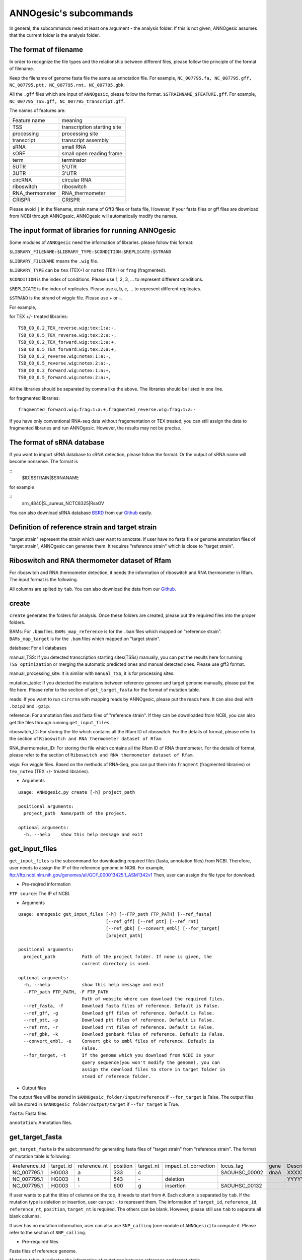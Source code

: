ANNOgesic's subcommands
===============

In general, the subcommands need at least one argument - the analysis
folder. If this is not given, ANNOgesic assumes that the current
folder is the analysis folder.

The format of filename
--------------------
In order to recognize the file types and the relationship between different files,
please follow the principle of the format of filename.

Keep the filename of genome fasta file the same as annotation file. For example,
``NC_007795.fa, NC_007795.gff, NC_007795.ptt, NC_007795.rnt, NC_007705.gbk``.

All the ``.gff`` files which are input of ``ANNOgesic``, please follow the format.
``$STRAINNAME_$FEATURE.gff``. For example, ``NC_007795_TSS.gff, NC_007795_transcript.gff``.

The names of features are:

===============  ===========================
Feature name     meaning
---------------  --------------------------- 
TSS              transcription starting site
processing       processing site
transcript       transcript assembly
sRNA             small RNA
sORF             small open reading frame
term             terminator
5UTR             5'UTR
3UTR             3'UTR
circRNA          circular RNA
riboswitch       riboswitch
RNA_thermometer  RNA_thermometer
CRISPR           CRISPR
===============  ===========================

Please avoid ``|`` in the filename, strain name of Gff3 files or fasta file, However, 
if your fasta files or gff files are download from NCBI through ANNOgesic, ANNOgesic will automatically modify the names.

The input format of libraries for running ANNOgesic
-----------------------------

Some modules of ``ANNOgesic`` need the information of libraries.
please follow this format:

``$LIBRARY_FILENAME:$LIBRARY_TYPE:$CONDITION:$REPLICATE:$STRAND``

``$LIBRARY_FILENAME`` means the ``.wig`` file.

``$LIBRARY_TYPE`` can be ``tex`` (TEX+) or ``notex`` (TEX-) or ``frag`` (fragmented).

``$CONDITION`` is the index of conditions. Please use 1, 2, 3, ... to represent different conditions.

``$REPLICATE`` is the index of replicates. Please use a, b, c, ... to represent different replicates.

``$STRAND`` is the strand of wiggle file. Please use + or -.

For example, 

for TEX +/- treated libraries:

::

  TSB_OD_0.2_TEX_reverse.wig:tex:1:a:-,
  TSB_OD_0.5_TEX_reverse.wig:tex:2:a:-,
  TSB_OD_0.2_TEX_forward.wig:tex:1:a:+,
  TSB_OD_0.5_TEX_forward.wig:tex:2:a:+,
  TSB_OD_0.2_reverse.wig:notex:1:a:-,
  TSB_OD_0.5_reverse.wig:notex:2:a:-,
  TSB_OD_0.2_forward.wig:notex:1:a:+,
  TSB_OD_0.5_forward.wig:notex:2:a:+,

All the libraries should be separated by comma like the above.
The libraries should be listed in one line.

for fragmented libraries:

::

  fragmented_forward.wig:frag:1:a:+,fragmented_reverse.wig:frag:1:a:-

If you have only conventional RNA-seq data without fragementation or TEX treated, 
you can still assign the data to fragmented libraries and run ANNOgesic.
However, the results may not be precise. 

The format of sRNA database
-----------------------------
If you want to import sRNA database to sRNA detection, please follow the format. Or the output of sRNA name will become
nonsense. The format is 

::
  $ID|$STRAIN|$SRNANAME

for example

::
  srn_4840|S._aureus_NCTC8325|RsaOV

You can also download sRNA database `BSRD <http://www.bac-srna.org/BSRD/index.jsp>`_ from our
`Github <https://github.com/Sung-Huan/ANNOgesic/tree/master/database>`_ easily.

Definition of reference strain and target strain
------------------------------
"target strain" represent the strain which user want to annotate.
If user have no fasta file or genome annotation files of "target strain", 
ANNOgesic can generate them. It requires "reference strain" which is close to "target strain".

Riboswitch and RNA thermometer dataset of Rfam
----------------------------
For riboswitch and RNA thermometer detection, it needs the information of riboswitch and RNA thermometer in Rfam. 
The input format is the following.

======== ==== ==========================
#Rfam_ID Name Description
-------- ---- --------------------------
RF00162  SAM  SAM riboswitch box leader
RF00059  TPP  TPP riboswitch THI element
======== ===  ==========================

All columns are splited by ``tab``. You can also download the data from our 
`Github <https://github.com/Sung-Huan/ANNOgesic/tree/master/database>`_.

create
-----

``create`` generates the folders for analysis. Once these folders are created, 
please put the required files into the proper folders.

BAMs: For ``.bam`` files. ``BAMs_map_reference`` 
is for the ``.bam`` files which mapped on "reference strain".
``BAMs_map_target`` is for the ``.bam`` files which mapped on "target strain".

database: For all databases

manual_TSS: If you detected transcription starting sites(TSSs) manually,
you can put the results here for running ``TSS_optimization`` or merging 
the automatic predicted ones and manual detected ones. Please use gff3 format.

manual_processing_site: It is similar with ``manual_TSS``, it is for 
processing sites.

mutation_table: If you detected the mutations between reference genome and 
target genome manually, please put the file here. Please refer
to the section of ``get_target_fasta`` for the format of 
mutation table.

reads: If you want to run ``circrna`` with mapping reads by ANNOgesic,
please put the reads here. It can also deal with ``.bzip2`` and ``.gzip``.
       
reference: For annotation files and fasta files of "reference strain". 
If they can be downloaded from NCBI, you can also get
the files through running ``get_input_files``.

riboswitch_ID: For storing the file which contains all the Rfam ID of riboswitch.
For the details of format, please refer to the section of 
``Riboswitch and RNA thermometer dataset of Rfam``.

RNA_thermometer_ID: For storing the file which contains all the Rfam ID of RNA thermometer.
For the details of format, please refer to the section of
``Riboswitch and RNA thermometer dataset of Rfam``.

wigs: For wiggle files. Based on the methods of RNA-Seq, you can put them into 
``fragment`` (fragmented libraries) or ``tex_notex`` (TEX +/- treated libraries).


- Arguments

::

  usage: ANNOgesic.py create [-h] project_path
  
  positional arguments:
    project_path  Name/path of the project.
  
  optional arguments:
    -h, --help    show this help message and exit

get_input_files
--------------

``get_input_files`` is the subcommand for downloading required files (fasta, annotation files) from NCBI. 
Therefore, user needs to assign the IP of the reference genome in NCBI. For example,
ftp://ftp.ncbi.nlm.nih.gov/genomes/all/GCF_000013425.1_ASM1342v1
Then, user can assign the file type for download.


- Pre-reqired information

``FTP source``: The IP of NCBI.

- Arguments


::

    usage: annogesic get_input_files [-h] [--FTP_path FTP_PATH] [--ref_fasta]
                                     [--ref_gff] [--ref_ptt] [--ref_rnt]
                                     [--ref_gbk] [--convert_embl] [--for_target]
                                     [project_path]
    
    positional arguments:
      project_path          Path of the project folder. If none is given, the
                            current directory is used.
    
    optional arguments:
      -h, --help            show this help message and exit
      --FTP_path FTP_PATH, -F FTP_PATH
                            Path of website where can download the required files.
      --ref_fasta, -f       Download fasta files of reference. Default is False.
      --ref_gff, -g         Download gff files of reference. Default is False.
      --ref_ptt, -p         Download ptt files of reference. Default is False.
      --ref_rnt, -r         Download rnt files of reference. Default is False.
      --ref_gbk, -k         Download genbank files of reference. Default is False.
      --convert_embl, -e    Convert gbk to embl files of reference. Default is
                            False.
      --for_target, -t      If the genome which you download from NCBI is your
                            query sequence(you won't modify the genome), you can
                            assign the download files to store in target folder in
                            stead of reference folder.

- Output files

The output files will be stored in ``$ANNOgesic_folder/input/reference`` if ``--for_target`` is False.
The output files will be stored in ``$ANNOgesic_folder/output/target`` if ``--for_target`` is True.

``fasta``: Fasta files.

``annotation``: Annotation files.

get_target_fasta
--------------

``get_target_fasta`` is the subcommand for generating fasta files of "target strain" from 
"reference strain". The format of mutation table is following:

==============  =========  ============  ========  =========  ====================  =============  ====  ============
 #reference_id  target_id  reference_nt  position  target_nt  impact_of_correction  locus_tag      gene  Description 
--------------  ---------  ------------  --------  ---------  --------------------  -------------  ----  ------------
 NC_007795.1     HG003     a             333       c                                SAOUHSC_00002  dnaA  XXXXXX      
 NC_007795.1     HG003     t             543       \-          deletion                                  YYYYYY      
 NC_007795.1     HG003     \-            600       g           insertion            SAOUHSC_00132                    
==============  =========  ============  ========  =========  ====================  =============  ====  ============

If user wants to put the titles of columns on the top, it needs to start from ``#``. 
Each column is separated by ``tab``. If the mutation type is deletion or insertion, 
user can put ``-`` to represent them. The information of ``target_id``, ``reference_id``,
``reference_nt``, ``position``, ``target_nt`` is required. The others can be blank. 
However, please still use ``tab`` to separate all blank columns.

If user has no mutation information, user can also use ``SNP_calling`` 
(one module of ``ANNOgesic``) to compute it. Please refer to the section of ``SNP_calling``.

- Pre-required files

Fasta files of reference genome.

Mutation table: it indicates the information of mutations between reference and target strain.

- Arguments

::

	usage: annogesic get_target_fasta [-h] [--ref_fasta_folder REF_FASTA_FOLDER]
	                                  [--mutation_table MUTATION_TABLE]
	                                  [--output_format OUTPUT_FORMAT]
	                                  [project_path]
	
	positional arguments:
	  project_path          Path of the project folder. If none is given, the
	                        current directory is used.
	
	optional arguments:
	  -h, --help            show this help message and exit
	  --ref_fasta_folder REF_FASTA_FOLDER, -r REF_FASTA_FOLDER
	                        The path of the folder of fasta files.
	  --mutation_table MUTATION_TABLE, -m MUTATION_TABLE
	                        The path of mutation table.
	  --output_format OUTPUT_FORMAT, -o OUTPUT_FORMAT
	                        Please assign the output filename and which strain
	                        should be included in it. For example:
	                        FILE1:strain1_and_strain2,FILE2:strain3. FILE1 is a
	                        output fasta file which include the information of
	                        strain1 and strain2 (import multi-strains to one file
	                        should be separated by "_and_".) And FILE2 is for
	                        strain3. Comma is for split the files.

- Output files

Fasta files of target genome will be stored in ``$ANNOgesic_folder/output/target/fasta``.

annotation_transfer
-----------

``annotation transfer`` is the subcommand for transfering the annotation from "reference strain" 
to target "strain". In this subcommand, we use `RATT <http://www.sanger.ac.uk/resources/software/pagit/>`_ 
to achieve it. The similarity of "reference strain" and "target strain" should be closed enough or 
it will influence the final results.
Please be attation, before you start to run RATT (annotation transfer), 
run ``source $PAGIT_HOME/sourceme.pagit`` first. it will modify the path for execute RATT. 
If you use Dockerfile to execute ANNOgesic, you can skip the path modification.

- Pre-required tools and files

`PAGIT and RATT <http://www.sanger.ac.uk/resources/software/pagit/>`_.

The genbank files of reference genome.

The fasta files of reference genome.

The fasta files of target genome.

- Arguments

::

     usage: annogesic annotation_transfer [-h] [--RATT_path RATT_PATH]
                                          [--compare_pair COMPARE_PAIR]
                                          [--element ELEMENT]
                                          [--transfer_type TRANSFER_TYPE]
                                          [--ref_embl REF_EMBL] [--ref_gbk REF_GBK]
                                          [--ref_fasta REF_FASTA]
                                          [--target_fasta TARGET_FASTA]
                                          [--convert_to_gff_rnt_ptt]
                                          [project_path]
     
     positional arguments:
       project_path          Path of the project folder. If none is given, the
                             current directory is used.
     
     optional arguments:
       -h, --help            show this help message and exit
       --RATT_path RATT_PATH
                             Path of the start.ratt.sh file of RATT folder. Default
                             is start.ratt.sh.
       --compare_pair COMPARE_PAIR, -p COMPARE_PAIR
                             Please assign the name of strain pairs. ex.
                             NC_007795:NEW_NC_007795. The reference strain is
                             NC_007795 and the target strain is NEW_NC_007795.
                             Please assign the names of strain, not filenames of
                             fasta files. If you want to assign multiple strains,
                             please use comma to separate the strains.
       --element ELEMENT, -e ELEMENT
                             It will become the prefix of all output file.
       --transfer_type TRANSFER_TYPE, -t TRANSFER_TYPE
                             The transfer type for running RATT.(details can refer
                             to the manual of RATT.) Default is Strain.
       --ref_embl REF_EMBL, -re REF_EMBL
                             The folder which stores embl file.
       --ref_gbk REF_GBK, -rg REF_GBK
                             If you have no embl file, you can assign the folder
                             which stores genbank file. The genbank can be ended by
                             .gbk, .gbff or .gb
       --ref_fasta REF_FASTA, -rf REF_FASTA
                             The folder of reference fasta files.
       --target_fasta TARGET_FASTA, -tf TARGET_FASTA
                             The folder which stores target fasta files.
       --convert_to_gff_rnt_ptt, -g
                             Do you want to convert to gff, rnt and ptt? Default is
                             False.

- Output files

All the output files from `RATT <http://www.sanger.ac.uk/resources/software/pagit/>`_
will be stored in ``$ANNOgesic_folder/output/annotation_transfer``.

All annotation files (``.gff``, ``.ptt``, ``.rnt``) will be stored in ``$ANNOgesic_folder/output/target/annotation``.

snp
-------

``snp`` can compare the alignment files and fasta files to detect the mutations by 
`Samtools <https://github.com/samtools>`_, `Bcftools <https://github.com/samtools>`_. 
User can choose programs (with BAQ, without BAQ and extend BAQ) and set the filters 
(QUAL, DP, DP4, etc.) to run ``snp``.
If you have no fasta file of "target strain" and want to generate it, 
``snp`` can also get it by applying the mutations to "reference strain".

- Pre-required files and tools:

`Samtools <https://github.com/samtools>`_.

`Bcftools <https://github.com/samtools>`_.

BAM files for fragmented libraries or TEX +/- treated libraries.

Reference or target genome fasta files.

- Arguments

::

	usage: annogesic snp [-h] [--samtools_path SAMTOOLS_PATH]
	                     [--bcftools_path BCFTOOLS_PATH] [--bam_type BAM_TYPE]
	                     [--program PROGRAM] [--fasta_path FASTA_PATH]
	                     [--tex_bam_path TEX_BAM_PATH]
	                     [--frag_bam_path FRAG_BAM_PATH] [--quality QUALITY]
	                     [--read_depth_range READ_DEPTH_RANGE] [--ploidy PLOIDY]
	                     [--RG_tag] [--min_sample_number MIN_SAMPLE_NUMBER]
	                     [--caller CALLER] [--DP4_cutoff DP4_CUTOFF]
	                     [--indel_fraction INDEL_FRACTION]
	                     [--filter_tag_info FILTER_TAG_INFO]
	                     [project_path]
	
	positional arguments:
	  project_path          Path of the project folder. If none is given, the
	                        current directory is used.
	
	optional arguments:
	  -h, --help            show this help message and exit
	  --samtools_path SAMTOOLS_PATH
	                        If you want to assign the path of samtools, please
	                        assign here.
	  --bcftools_path BCFTOOLS_PATH
	                        If you want to assign the path of bcftools, please
	                        assign here.
	  --bam_type BAM_TYPE, -t BAM_TYPE
	                        Please assign the type of BAM. If your BAM file are
	                        mapped to reference strain and you want to know the
	                        mutations between refenece strain and target strain,
	                        plase keyin 'reference'. If your BAM file are mapped
	                        to target strain and you want to check the mutations
	                        of genome sequence, please keyin 'target'.
	  --program PROGRAM, -p PROGRAM
	                        Please assign the program for detecting SNP of
	                        transcript: 1: calculate with BAQ, 2: calculate
	                        without BAQ, 3: calculate with extend BAQ. You can
	                        assign more than 1 program. For example: 1,2,3.
	                        Default is 1,2,3.
	  --fasta_path FASTA_PATH, -f FASTA_PATH
	                        The path of genome fasta folder.
	  --tex_bam_path TEX_BAM_PATH, -tw TEX_BAM_PATH
	                        The path of tex+/- wig folder.
	  --frag_bam_path FRAG_BAM_PATH, -fw FRAG_BAM_PATH
	                        The path of fragmented wig folder.
	  --quality QUALITY, -q QUALITY
	                        The minimum quality which considers a real snp.
	                        Default is 40.
	  --read_depth_range READ_DEPTH_RANGE, -d READ_DEPTH_RANGE
	                        The range of read depth. If the read depth higher or
	                        lower than the range, it will be excluded. You can
	                        assign real number (r), the read depth based on the
	                        number of samples (n) or times of average read depth
	                        (a). For example, n_10,a_2 means the range of read
	                        depth should be higher than average 10 reads of
	                        --min_sample_number (if --min_sample_number is 2, DP
	                        value in output will be higher than 20) and lower than
	                        2 times of average read depth.If you assign r_10,a_2
	                        which means the minimum read depth become 10 without
	                        considering the number of samples. Default is
	                        n_10,a_2.
	  --ploidy PLOIDY, -pl PLOIDY
	                        haploid or diploid. Default is haploid.
	  --RG_tag, -R          It is opposite of --ignore-RG in samtools. If you want
	                        to run with RG tag (one BAM file includes multi
	                        samples), turn it on. Default is False.
	  --min_sample_number MIN_SAMPLE_NUMBER, -ms MIN_SAMPLE_NUMBER
	                        The minimum numbers of samples should be considered
	                        for --read_depth_range, --DP4_cutoff and
	                        --indel_fraction.
	  --caller CALLER, -c CALLER
	                        Which caller that you want to use - consensus-caller
	                        or multiallelic-caller. For details, please check
	                        bcftools. If you want to use consensus-caller, please
	                        type "c". If you want to use multiallelic-caller,
	                        please type "m". Default is m.
	  --DP4_cutoff DP4_CUTOFF, -D DP4_CUTOFF
	                        DP4 is compose of four numbers: high-quality reference
	                        forward bases (number 1), reference reverse bases
	                        (number 2), alternate forward bases (number 3) and
	                        alternative reverse bases (number 4). You can set the
	                        cutoff of DP4 here. First cutoff that you can assign
	                        is (number 3 + number 4). You can assign real number
	                        (r), the read depth based on the number of samples (n)
	                        or the times of average read depth (a). The second
	                        cutoff that you can assign is (number 3 + number 4) /
	                        (number 1 + number 2 + number 3 + number 4). These two
	                        cutoff is splited by comma. For example, n_10,0.8
	                        means the sum of read depth of number 3 and number 4
	                        should be higher than average 10 reads of
	                        --min_sample_number (if --min_sample_number is 2, DP
	                        value in output will be higher than 20). And the
	                        fraction should be higher than 0.8. If you assign
	                        r_10,0.8 which means the sum of read depth of number 3
	                        and number 4 become 10 without considering the number
	                        of samples. Default is n_10,0.8.
	  --indel_fraction INDEL_FRACTION, -if INDEL_FRACTION
	                        The fraction of maximum read depth (IMF) and read
	                        number of each sample (IDV), which supports insertion
	                        of deletion. You can assign real number (r), the read
	                        depth based on the number of samples (n) or the times
	                        of average read depth (a) for IDV. For example,
	                        n_10,0.8 means the IDV should be higher than average
	                        10 reads of --min_sample_number (if
	                        --min_sample_number, DP value in output will be higher
	                        than 20). And IMF should be higher than 0.8. If you
	                        assign r_10,0.8 which means IDV become 10 without
	                        considering the number of samples. Default is
	                        n_10,0.8.
	  --filter_tag_info FILTER_TAG_INFO, -ft FILTER_TAG_INFO
	                        You can assign the filter here. Please type the tag,
	                        bigger or samller and value. For example,
	                        "RPB_b0.1,MQ0F_s0" means RPB should bigger than 0.1
	                        and MQ0F should smaller than 0. Default is
	                        RPB_b0.1,MQSB_b0.1,MQB_b0.1,BQB_b0.1.

- Output files

If ``bam_type`` is ``reference``, 
the results will be stored in ``$ANNOgesic/output/SNP_calling/compare_reference``. 
If it is ``target``, the results will be stored in ``$ANNOgesic/output/SNP_calling/validate_target``.

The raw data from `Samtools <https://github.com/samtools>`_ and `Bcftools <https://github.com/samtools>`_
will be stored in ``$ANNOgesic/output/SNP_calling/$BAM_TYPE/SNP_raw_outputs``.

The results will be stored in ``$ANNOgesic/output/SNP_calling/$BAM_TYPE/SNP_table``.

The meaning of filenames are:

``$STRAIN_$PROGRAM_best.vcf`` which is in ``$ANNOgesic/output/SNP_calling/$BAM_TYPE/SNP_table/$STRAIN``. 
It means the results after filtering by cutoff.

``$STRAIN_$PROGRAM.vcf`` which is in ``$ANNOgesic/output/SNP_calling/$BAM_TYPE/SNP_raw_output/$STRAIN``. 
It means the results match the condition of read depth and quality.

``$STRAIN_$PROGRAM_seq_reference.csv`` is the index of fasta files which generated by ``snp``.

For example,

::

  Staphylococcus_aureus_HG003     1632629 .       AaA     AA      57      .
  Staphylococcus_aureus_HG003     1632630 .       aA      a       57      .
  Staphylococcus_aureus_HG003     1499572 .       T       TT,TTTTT        43.8525 .

These mutations will cause conflict. Then, the conflict will effect the positions of other mutations.
Therefore, it will generate four different fasta files. The fisrt two lines are "position conflict", and 
the last line is "mutation conflict".
``$STRAIN_$PROGRAM_seq_reference.csv`` is the index for these four fasta files.

::

   1       1632629 1       1499572:TT      Staphylococcus_aureus_HG003
   1       1632629 2       1499572:TTTTT   Staphylococcus_aureus_HG003
   2       1632630 1       1499572:TT      Staphylococcus_aureus_HG003
   2       1632630 2       1499572:TTTTT   Staphylococcus_aureus_HG003

The first column is the index of position conflict. The second column is the position which be selected.
The third one is the index of mutations conflict. The fourth one is
the position and nucleotides of selected mutation. The last column is the name of strain.
If you refer to ``$ANNOgesic/output/SNP_calling/$BAM_TYPE/seqs``, the filename of fasta is like 
``$FILENAME_$STRIANNAME_$INDEXofPOSITIONCONNFLICT_$INDEXofMUTATIONCONFLICT.fa``. Therefore, the first line of 
``$STRAIN_$PROGRAM_seq_reference.csv`` will generate 
``Staphylococcus_aureus_HG003_Staphylococcus_aureus_HG003_1_1.fa`` 
(if the file name of genome is Staphylococcus_aureus_HG003). The second line will generate
``Staphylococcus_aureus_HG003_Staphylococcus_aureus_HG003_1_2.fa`` and so forth.

The statistics files will be stored in ``$ANNOgesic/output/SNP_calling/$BAM_TYPE/statistics``.

tsspredator(TSS and processing site prediction)
--------------

``tsspredator`` can generate the candidates of TSSs and processing sites via 
`TSSpredator <http://it.inf.uni-tuebingen.de/?page_id=190>`_. The parameters 
of `TSSpredator <http://it.inf.uni-tuebingen.de/?page_id=190>`_ can be assigned. If User wants to get the 
optimized parameters of `TSSpredator <http://it.inf.uni-tuebingen.de/?page_id=190>`_,
there is ``optimize_tsspredator`` for this purpose. Please refer to the section of ``optimize_tsspredator``.

For the information of libraries, please refer to the section 
``The format of libraries for import to ANNOgesic``.

- Pre-required tools and files

`TSSpredator <http://it.inf.uni-tuebingen.de/?page_id=190>`_.

The libraries and wiggle files of TEX +/-. Please refer to ``The format of libraries for import to ANNOgesic``.

Fasta file of genome sequence.

Gff file of genome annotation.

If user has gff file of manual detected TSSs, ``tsspredator`` can merge the manual one
and predicted one.

If user wants to compare TSSs with transcripts, the gff files of transcripts were required.
For the transcripts, please refer to the section of ``transcript_assembly``.

- Arguments

::

    usage: annogesic tsspredator [-h] [--TSSpredator_path TSSPREDATOR_PATH]
                                 [--fasta_folder FASTA_FOLDER]
                                 [--annotation_folder ANNOTATION_FOLDER]
                                 [--wig_folder WIG_FOLDER] [--height HEIGHT]
                                 [--height_reduction HEIGHT_REDUCTION]
                                 [--factor FACTOR]
                                 [--factor_reduction FACTOR_REDUCTION]
                                 [--enrichment_factor ENRICHMENT_FACTOR]
                                 [--processing_factor PROCESSING_FACTOR]
                                 [--base_height BASE_HEIGHT]
                                 [--replicate_match REPLICATE_MATCH]
                                 [--utr_length UTR_LENGTH] [--lib LIB]
                                 [--output_prefix OUTPUT_PREFIX]
                                 [--merge_manual MERGE_MANUAL] [--statistics]
                                 [--validate_gene]
                                 [--compute_program COMPUTE_PROGRAM]
                                 [--compare_transcript_assembly COMPARE_TRANSCRIPT_ASSEMBLY]
                                 [--fuzzy FUZZY] [--cluster CLUSTER]
                                 [--length LENGTH] [--re_check_orphan]
                                 [--overlap_feature OVERLAP_FEATURE]
                                 [--reference_gff_folder REFERENCE_GFF_FOLDER]
                                 [--remove_low_expression REMOVE_LOW_EXPRESSION]
                                 [project_path]
    
    positional arguments:
      project_path          Path of the project folder. If none is given, the
                            current directory is used.
    
    optional arguments:
      -h, --help            show this help message and exit
      --TSSpredator_path TSSPREDATOR_PATH
                            If you want to assign the path of TSSpredator, please
                            assign here. Default is /usr/local/bin/TSSpredator.jar
      --fasta_folder FASTA_FOLDER, -f FASTA_FOLDER
                            Path of the target genome fasta folder.
      --annotation_folder ANNOTATION_FOLDER, -g ANNOTATION_FOLDER
                            Path of the target genome gff folder.
      --wig_folder WIG_FOLDER, -w WIG_FOLDER
                            The folder of the wig folder.
      --height HEIGHT, -he HEIGHT
                            This value relates to the minimal number of read
                            starts at a certain genomic position to be considered
                            as a TSS candidate. Default is 0.3.
      --height_reduction HEIGHT_REDUCTION, -rh HEIGHT_REDUCTION
                            When comparing different strains/conditions and the
                            step height threshold is reached in at least one
                            strain/condition, the threshold is reduced for the
                            other strains/conditions by the value set here. This
                            value must be smaller than the step height threshold.
                            Default is 0.2.
      --factor FACTOR, -fa FACTOR
                            This is the minimal factor by which the TSS height has
                            to exceed the local expression background. Default is
                            2.0.
      --factor_reduction FACTOR_REDUCTION, -rf FACTOR_REDUCTION
                            When comparing different strains/conditions and the
                            step factor threshold is reached in at least one
                            strain/condition, the threshold is reduced for the
                            other strains/conditions by the value set here. This
                            value must be smaller than the step factor threshold.
                            Default is 0.5.
      --enrichment_factor ENRICHMENT_FACTOR, -ef ENRICHMENT_FACTOR
                            This is the minimal enrichment factor. During
                            optimization will never larger than this value.
                            Default is 2.0.
      --processing_factor PROCESSING_FACTOR, -pf PROCESSING_FACTOR
                            This is the minimal processing factor. If untreated
                            library is higher than the treated library and above
                            which the TSS candidate is considered as a processing
                            site and not annotated as detected. During
                            optimization will never larger than this value.
                            Default is 1.5.
      --base_height BASE_HEIGHT, -bh BASE_HEIGHT
                            This is the minimal number of reads should be mapped
                            on TSS. Default is 0.0.
      --replicate_match REPLICATE_MATCH, -rm REPLICATE_MATCH
                            The TSS candidates should match to how many number of
                            the replicates. The format is
                            $NUMBERofCONDITION_$NUMBERofREPLICATED. If you want to
                            assign different replicate match to different
                            conditions, you can use comma to separate it. For
                            example, 1_2,2_2,3_3 means number 1 and 2 condition
                            assign 2 to --replicate_match, and number 3 condition
                            assign 3 to --replcate_match. If you want to assign
                            the same replicate match to all conditions, just
                            assign like all_1 (all condition use 1
                            --replicate_match). Default is all_1.
      --utr_length UTR_LENGTH, -u UTR_LENGTH
                            The length of UTR. It is for Primary and Secondary
                            definition. Default is 300.
      --lib LIB, -l LIB     The libraries of wig files for TSSpredator. The format
                            is: wig_file_name:tex_treat_or_not(tex or notex):condi
                            tion_id(integer):replicate_id(alphabet):strand(+ or
                            -). If you have multiple wig files, please use comma
                            to separate the wig files. For example,
                            wig1:tex:1:a:+,wig2:tex:1:a:-.
      --output_prefix OUTPUT_PREFIX, -p OUTPUT_PREFIX
                            The output prefix of all conditions. If you have
                            multiple conditions, please use comma to separate
                            them. For example,
                            prefix_condition1,prefix_condition2.
      --merge_manual MERGE_MANUAL, -m MERGE_MANUAL
                            If you have gff file of manual checked TSS, you can
                            use this function to merge manual checked ones and
                            predicted ones. please assign the path of gff file of
                            manual checked TSS.
      --statistics, -s      Doing statistics for TSS candidates. it will store in
                            statistics folder. Default is False.
      --validate_gene, -v   Using TSS candidates to validate genes in annotation
                            file. it will store in statistics folder. Default is
                            False.
      --compute_program COMPUTE_PROGRAM, -t COMPUTE_PROGRAM
                            Which program do you want to predict. (TSS or
                            processing_site) Default is TSS.
      --compare_transcript_assembly COMPARE_TRANSCRIPT_ASSEMBLY, -ta COMPARE_TRANSCRIPT_ASSEMBLY
                            If you want to compare with transcriptome assembly,
                            please assign the folder of gff file of transcript
                            assembly. Default is False.
      --fuzzy FUZZY, -fu FUZZY
                            The fuzzy for comparing TSS and transcript assembly.
                            Default is 5.
      --cluster CLUSTER, -c CLUSTER
                            This number is for compare manual detected TSS and
                            prediced one. If the position between manual checked
                            one and predicted one is smaller or equal than this
                            value, It will only print one of them. Default is 2.
      --length LENGTH, -le LENGTH
                            The length of genome that you want to compare between
                            predicted one and manual checked one for statistics.
                            If you want to compare whole genome, please don't turn
                            it on. The default is comparing whole genome.
      --re_check_orphan, -ro
                            If your annotation file lack information of gene or
                            locus_tag, you can turn it on. It will try to compare
                            with CDS. Default is False.
      --overlap_feature OVERLAP_FEATURE, -of OVERLAP_FEATURE
                            If processing site and TSS are overlap, you can keep
                            "TSS" or "processing_site" or "both". Default is both.
      --reference_gff_folder REFERENCE_GFF_FOLDER, -rg REFERENCE_GFF_FOLDER
                            For --overlap_feature, if you want to only keep "TSS"
                            or "processing_site", you need to assign the
                            --reference_gff_folder. If you are running TSS, please
                            assign the folder of processing site. If you are
                            running processing_site, please assign the folder of
                            TSS. If you want to keep "both" at overlap position,
                            please don't turn it on. Default is None(for keep
                            both).
      --remove_low_expression REMOVE_LOW_EXPRESSION, -rl REMOVE_LOW_EXPRESSION
                            If you want to remove low expressed TSS/processing
                            site, please assign the file of manual checked gff
                            file here. It will remove the low expressed ones based
                            on comparison of manual checked ones. Please Be
                            ATTENTION: this parameter may remove some True
                            positive, too. So, please make sure you want to do it.

- Output files

The output files will be stored in ``$ANNOgesic/output/TSS``.

``MasterTables``: The MasterTable from `TSSpredator <http://it.inf.uni-tuebingen.de/?page_id=190>`_.

``statistics``: Statistics files.

The output files of processing sites are similar. Just replace ``TSS`` to ``processing_site``
like ``$ANNOgesic/output/processing_site``.

``configs``: The configuration files for running TSSpredator.

``gffs``: The gff files of TSSs.

There are some useful tags in the attributes of gff files:

``method``: The TSSs are from manual detection or `TSSpredator <http://it.inf.uni-tuebingen.de/?page_id=190>`_.

``type``: The type of TSSs. It could be Primary, Secondary, Internal, Antisense or Orphan.

``utr_length``: The length of UTR.

``associated_gene``: Which genes are associated with this TSS.

``Parent``: Which transcript are associated with this TSS, if user has compared with transcript.

If user has compared with genome annotation files, the tag - ``start_TSS`` will appear in the gff files 
of genome annotation. It represents the TSSs which associates with the CDS/tRNA/rRNA.

If user has compared with transcripts, the tag - ``associated_tss`` will appear in the gff files
of transcript. It will show the associated TSSs which is in the transcript.

transcript_assembly
-------------------

``transcript_assembly`` will detect transcripts based on the coverage.

For importing the information of libraries, please refer to the section of 
``The format of libraries for import to ANNOgesic``.

- Pre-required tools and files

Wiggle files of fragmented libraries or TEX +/- treated libraries.

If user wants to compare transcripts with TSSs, it requires ``.gff`` files of TSSs.
If user wants to compare transcripts with genome anntation, it requires ``.gff`` files of genomes.

- Arguments

::

    usage: annogesic transcript_assembly [-h]
                                         [--annotation_folder ANNOTATION_FOLDER]
                                         [--length LENGTH]
                                         [--tex_wig_path TEX_WIG_PATH]
                                         [--frag_wig_path FRAG_WIG_PATH]
                                         [--height HEIGHT] [--width WIDTH]
                                         [--tolerance TOLERANCE]
                                         [--tolerance_coverage TOLERANCE_COVERAGE]
                                         [--replicates_tex REPLICATES_TEX]
                                         [--replicates_frag REPLICATES_FRAG]
                                         [--tex_notex TEX_NOTEX]
                                         [--compare_TSS COMPARE_TSS]
                                         [--compare_genome_annotation COMPARE_GENOME_ANNOTATION]
                                         [--compare_feature_genome COMPARE_FEATURE_GENOME]
                                         [--TSS_fuzzy TSS_FUZZY]
                                         [--Tex_treated_libs TEX_TREATED_LIBS]
                                         [--fragmented_libs FRAGMENTED_LIBS]
                                         [--table_best]
                                         [--terminator_folder TERMINATOR_FOLDER]
                                         [--fuzzy_term FUZZY_TERM]
                                         [--max_length_distribution MAX_LENGTH_DISTRIBUTION]
                                         [project_path]
    
    positional arguments:
      project_path          Path of the project folder. If none is given, the
                            current directory is used.
    
    optional arguments:
      -h, --help            show this help message and exit
      --annotation_folder ANNOTATION_FOLDER, -g ANNOTATION_FOLDER
                            It is for comparing transcript assembly and genome
                            annotation gff file. It can use annotation gff file as
                            reference and modify transcript assembly file. If you
                            want to do it, please assign the annotation gff
                            folder. Otherwise, don't turn it on.
      --length LENGTH, -l LENGTH
                            The minimum width of transcript. It is for comparing
                            to annotation file(--annotation_folder). If you want
                            to compare with annotation files, it will be the final
                            output. If you don't want to compare with annotation
                            files, --width would be minimum length for the final
                            output. The default is 20.
      --tex_wig_path TEX_WIG_PATH, -tw TEX_WIG_PATH
                            The path of TEX+/- wig folder.
      --frag_wig_path FRAG_WIG_PATH, -fw FRAG_WIG_PATH
                            The path of fragment wig folder.
      --height HEIGHT, -he HEIGHT
                            The minimum height of coverage to be a transcript. The
                            default is 10.
      --width WIDTH, -w WIDTH
                            The minimum width of transcript. It is for not
                            comparing to annotation file(--annotation_folder). If
                            you don't want to compare with annotation files, it
                            will be the final output. Otherwise, --length would be
                            the minimum length of transcript for the final output.
                            The default is 20.
      --tolerance TOLERANCE, -t TOLERANCE
                            This number indicates how many nucleotides which
                            coverages drop below --height can be ignore. The
                            default is 5.
      --tolerance_coverage TOLERANCE_COVERAGE, -tc TOLERANCE_COVERAGE
                            If the coverage is lower than tolerance_coverage, even
                            the range is within --tolerance, it will terminate the
                            current transcript. The default is 0.
      --replicates_tex REPLICATES_TEX, -rt REPLICATES_TEX
                            The position is included in the current transcript if
                            the supported replicates more are than
                            --replicates_tex. (for tex +/- library)
      --replicates_frag REPLICATES_FRAG, -rf REPLICATES_FRAG
                            The position is included in the current transcript if
                            the supported replicates more are than
                            --replicates_frag. (for fragmented library)
      --tex_notex TEX_NOTEX, -te TEX_NOTEX
                            If you use tex +/- libraries to run transcript
                            assembly, the transcripts should be detected by both
                            or just one. (1 or 2). Default is 1.
      --compare_TSS COMPARE_TSS, -ct COMPARE_TSS
                            If you want to compare with TSS, please assign TSS
                            folder.
      --compare_genome_annotation COMPARE_GENOME_ANNOTATION, -cg COMPARE_GENOME_ANNOTATION
                            If you want to compare with genome annotation file and
                            find the parent transcript of gene, please assign
                            annotation folder.
      --compare_feature_genome COMPARE_FEATURE_GENOME, -cf COMPARE_FEATURE_GENOME
                            If you want to compare with genome annotation file,
                            please assign the feature which you want to compare.
                            Default is gene,CDS. If you want to compare more than
                            one feature, just insert comma between each feature,
                            such as gene,CDS.
      --TSS_fuzzy TSS_FUZZY, -fu TSS_FUZZY
                            The fuzzy for comparing TSS and transcript assembly.
                            Default is 5.
      --Tex_treated_libs TEX_TREATED_LIBS, -tl TEX_TREATED_LIBS
                            Tex +/- library. The format is:
                            wig_file_name:tex_treat_or_not(tex or notex):condition
                            _id(integer):replicate_id(alphabet):strand(+ or -). If
                            you have multiple wig files, please use comma to
                            separate the wig files. For example,
                            wig1:tex:1:a:+,wig2:tex:1:a:-.
      --fragmented_libs FRAGMENTED_LIBS, -fl FRAGMENTED_LIBS
                            Fragmented library. The format is: wig_file_name:fragm
                            ented(frag):condition_id(integer):replicate_id(alphabe
                            t):strand(+ or -). If you have multiple wig files,
                            please use comma to separate the wig files. For
                            example, wig1:frag:1:a:+,wig2:frag:1:a:-.
      --table_best, -tb     The output table only includes the best library.
                            Default is False.
      --terminator_folder TERMINATOR_FOLDER, -tr TERMINATOR_FOLDER
                            If you want to compare between transcripts and
                            terminators, you can assign the folder of gff files of
                            terminator here. Default is None.
      --fuzzy_term FUZZY_TERM, -fz FUZZY_TERM
                            If you want to compare between transcripts and
                            terminators, please assign the fuzzy here. Default is
                            30.
      --max_length_distribution MAX_LENGTH_DISTRIBUTION, -mb MAX_LENGTH_DISTRIBUTION
                            For generating the figure of distribution of
                            transcript length, please assign the maximum length
                            that you want to include. Default is 2000.

- Output files

The output files will be stored in ``$ANNOgesic/output/transcriptome_assembly``.

``gffs``: The gff files of transcript.

``tables``: The table of transcript with more details.

``statistics``: Statistics files.

There are some useful tags in gff files.

``compare_FEATURE``: The situation of overlap between transcripts and features(--compare_feature_genome)
(If user has compared transcripts with genome annotation.) 

``associated_tss``: Which TSSs are located in this transcripts. 
(If user has compared transcripts with TSSs.) 

``associated_$FEATURE``: It shows the feature(--compare_feature_genome) which are located in this transcripts.
(If user has compared transcripts with genome annotations.) 

``detect_lib``: The transcript is detected by tex-treated libraries or fragmented libraries.

``best_avg_coverage``: The average coverage of highest expressed library.

If user has compared transcripts with genome annotations. The associated transcript will be assigned in ``Parent``
of the gff files of genome annotations.

If user has compared transcripts with TSSs. The tag - ``Parent`` will appear
in the gff files of TSSs. It will show which transcripts that TSSs are located.


terminator
-----------

``terminator`` will predict the rho-independent terminators. ``ANNOgesic`` combine the results of 
two methods in order to get more reliable candidates. First one is using `TranstermHP <http://transterm.cbcb.umd.edu/>`_.
The other one is detect the specific secondary structure between converging pairs  
of transcripts and CDSs. ``ANNOgesic`` can also compare with coverages in order to generate the terminators 
which has coverage significant decrease.

- Pre-required tools and files

`TranstermHP <http://transterm.cbcb.umd.edu/>`_

RNAfold of `ViennaRNA <http://www.tbi.univie.ac.at/RNA/>`_.

Gff files target genome annotation.

Fasta files of target genome sequence.

Wiggle files of TEX +/- treated libraries or fragmented libraries.

Gff files of transcript.

- Arguments

::

    usage: annogesic terminator [-h] [--TransTermHP_path TRANSTERMHP_PATH]
                                [--expterm_path EXPTERM_PATH]
                                [--RNAfold_path RNAFOLD_PATH]
                                [--fasta_folder FASTA_FOLDER]
                                [--annotation_folder ANNOTATION_FOLDER]
                                [--transcript_folder TRANSCRIPT_FOLDER]
                                [--sRNA SRNA] [--statistics]
                                [--tex_wig_folder TEX_WIG_FOLDER]
                                [--frag_wig_folder FRAG_WIG_FOLDER]
                                [--decrease DECREASE]
                                [--fuzzy_detect_coverage FUZZY_DETECT_COVERAGE]
                                [--fuzzy_within_transcript FUZZY_WITHIN_TRANSCRIPT]
                                [--fuzzy_downstream_transcript FUZZY_DOWNSTREAM_TRANSCRIPT]
                                [--fuzzy_within_gene FUZZY_WITHIN_GENE]
                                [--fuzzy_downstream_gene FUZZY_DOWNSTREAM_GENE]
                                [--highest_coverage HIGHEST_COVERAGE]
                                [-tl TEX_NOTEX_LIBS] [-fl FRAG_LIBS]
                                [-te TEX_NOTEX] [-rt REPLICATES_TEX]
                                [-rf REPLICATES_FRAG] [-tb] [-ml MIN_LOOP_LENGTH]
                                [-Ml MAX_LOOP_LENGTH] [-ms MIN_STEM_LENGTH]
                                [-Ms MAX_STEM_LENGTH] [-mr MISS_RATE]
                                [-mu MIN_U_TAIL_LENGTH] [-ru RANGE_U_TAIL] [-kp]
                                [project_path]
    
    positional arguments:
      project_path          Path of the project folder. If none is given, the
                            current directory is used.
    
    optional arguments:
      -h, --help            show this help message and exit
      --TransTermHP_path TRANSTERMHP_PATH
                            Please assign the path of "transterm" in TransTermHP.
      --expterm_path EXPTERM_PATH
                            Please assign the path of your expterm.dat for
                            TransTermHP. Default is /usr/local/bin/expterm.dat
      --RNAfold_path RNAFOLD_PATH
                            If you want to assign the path of "RNAfold" of Vienna
                            package, please assign here.
      --fasta_folder FASTA_FOLDER, -f FASTA_FOLDER
                            The path of genome fasta folder.
      --annotation_folder ANNOTATION_FOLDER, -g ANNOTATION_FOLDER
                            The path of genome annotation gff folder.
      --transcript_folder TRANSCRIPT_FOLDER, -a TRANSCRIPT_FOLDER
                            The folder which stores gff files of transcript
                            assembly.
      --sRNA SRNA, -sr SRNA
                            If you want to include sRNA information, please assign
                            the folder of sRNA gff files.
      --statistics, -s      Doing statistics for TransTermHP. The name of
                            statistics file is - stat_terminator_$STRAIN_NAME.csv.
                            Default is False.
      --tex_wig_folder TEX_WIG_FOLDER, -tw TEX_WIG_FOLDER
                            If you want to use tex +/- libraries, please assign
                            tex +/- wig folder.
      --frag_wig_folder FRAG_WIG_FOLDER, -fw FRAG_WIG_FOLDER
                            If you want to use fragmented libraries, please assign
                            fragmented wig folder.
      --decrease DECREASE, -d DECREASE
                            If the (lowest coverage / highest coverage) in the
                            terminator is smaller than this number, it will
                            consider this terminator have coverage dramatic
                            decreasing in it. Default is 0.5.
      --fuzzy_detect_coverage FUZZY_DETECT_COVERAGE, -fc FUZZY_DETECT_COVERAGE
                            It will elongate the number of nucleotides(you assign
                            here) from both terminal site. If it can found the
                            coverage dramatic decreasing within this range, it
                            will still consider the terminator have coverage
                            dramatic decrease in it. Default is 30.
      --fuzzy_within_transcript FUZZY_WITHIN_TRANSCRIPT, -fut FUZZY_WITHIN_TRANSCRIPT
                            If the candidates are within transcript and the
                            distance between the end of gene/transcript and
                            terminator candidate is within this number, it will be
                            consider as terminator. Default is 30.
      --fuzzy_downstream_transcript FUZZY_DOWNSTREAM_TRANSCRIPT, -fdt FUZZY_DOWNSTREAM_TRANSCRIPT
                            If the candidates are downstream of transcript and the
                            distance between the end of gene/transcript and
                            terminator candidate is within this number, it will be
                            consider as terminator. Default is 30.
      --fuzzy_within_gene FUZZY_WITHIN_GENE, -fuc FUZZY_WITHIN_GENE
                            If the candidates are upstream of gene and the
                            distance between the end of gene and terminator
                            candidate is within this number, it will be consider
                            as terminator. Default is 10.
      --fuzzy_downstream_gene FUZZY_DOWNSTREAM_GENE, -fdg FUZZY_DOWNSTREAM_GENE
                            If the candidates are downstream of gene and the
                            distance between the end of gene and terminator
                            candidate is within this number, it will be consider
                            as terminator. Default is 310.
      --highest_coverage HIGHEST_COVERAGE, -hc HIGHEST_COVERAGE
                            If the highest coverage of terminator is below to this
                            number, the terminator will be classify to non-detect,
                            but still included in "all_candidates". Default is 10.
      -tl TEX_NOTEX_LIBS, --tex_notex_libs TEX_NOTEX_LIBS
                            Library name of tex and notex library. The format is:
                            wig_file_name:tex_treat_or_not(tex or notex):condition
                            _id(integer):replicate_id(alphabet):strand(+ or -). If
                            you have multiple wig files, please use comma to
                            separate the wig files. For example,
                            wig1:tex:1:a:+,wig2:tex:1:a:-.
      -fl FRAG_LIBS, --frag_libs FRAG_LIBS
                            Library name of fragmented library. The format is: wig
                            _file_name:fragmented(frag):condition_id(integer):repl
                            icate_id(alphabet):strand(+ or -). If you have
                            multiple wig files, please use comma to separate the
                            wig files. For example,
                            wig1:frag:1:a:+,wig2:frag:1:a:-.
      -te TEX_NOTEX, --tex_notex TEX_NOTEX
                            For tex +/- library, terminators should be detected by
                            both or just one.(1/2) Default is 1.
      -rt REPLICATES_TEX, --replicates_tex REPLICATES_TEX
                            The terminator of tex +/- library should be detected
                            by more than this number of replicates.
      -rf REPLICATES_FRAG, --replicates_frag REPLICATES_FRAG
                            The terminator of fragmented library should be
                            detected by more than this number of replicates.
      -tb, --table_best     Output table only contains most decreasing track.
                            Default is False.
      -ml MIN_LOOP_LENGTH, --min_loop_length MIN_LOOP_LENGTH
                            The minimum length of loop for terminator. Default is
                            3 nts.
      -Ml MAX_LOOP_LENGTH, --max_loop_length MAX_LOOP_LENGTH
                            The maximum length of loop for terminator. Default is
                            10 nts.
      -ms MIN_STEM_LENGTH, --min_stem_length MIN_STEM_LENGTH
                            The minimum length of stem for terminator. Default is
                            4 nts.
      -Ms MAX_STEM_LENGTH, --max_stem_length MAX_STEM_LENGTH
                            The maximum length of stem for terminator. Default is
                            20 nts.
      -mr MISS_RATE, --miss_rate MISS_RATE
                            How many percentage of nucleotides which has no base
                            pair in the stem. Default is 0.25.
      -mu MIN_U_TAIL_LENGTH, --min_U_tail_length MIN_U_TAIL_LENGTH
                            The minimum length of U tail for terminator. Default
                            is 3 nts.
      -ru RANGE_U_TAIL, --range_U_tail RANGE_U_TAIL
                            How long of nucleotides that you want to detect for U
                            tail. For example, if --range_U_tail is 6 and
                            --min_U_tail_length is 3, and there are 3 U within 6
                            nts, it will be assigned to detecting U tail
                            successfully. Default is 6.
      -kp, --keep_multi_term
                            Sometimes, one gene is associated with more terminator
                            candidates. In default, it will only keep the high
                            confident one. If you want to keep all terminators
                            which associated with the same gene, please turn it
                            on. Default is False.

- Output files

The output files will be stored in ``$ANNOgesic/output/terminator``.

``statistics``: Statistics files.

``transtermhp``: All output of `TranstermHP <http://transterm.cbcb.umd.edu/>`_.

``gffs``: Gff files of terminator.
There are four different sub-folders to store terminators.

``all_candidates`` will store all terminators which ``ANNOgesic`` can detect.

``express`` will store the terminators which has gene expression.

``best`` will store the terminators which not only has gene expression but also
has coverage dramatic decrease.

``non_express`` will store the terminators which has no gene expression.

``tables``: The tables of terminators with more details.

The tags of gff files:

``method``: The method that this terminator be detected.

``coverage_decrease``: The coverage of the terminator has dramatic decreasing or not.

``express``: The terminator has gene expression or not.

``diff_coverage``: The highest coverage and lowest coverage of the library which expresses highest.
The numbers in parens are highest coverage and lowest coverage.

``Parent``: If you compared transcript with terminator, this tag presents the parent transcript of terminator.

utr
-----

``utr`` can compare with TSSs, CDSs/tRNAs/sRNAs, transcripts and terminators
to generate proper UTRs. 5'UTRs are based on detecting the regions between TSSs and CDSs/tRNAs/sRNAs. 
3'UTRs are based on detecting the 
regions between the end of transcripts and CDSs/tRNAs/sRNAs. If the gff files of TSSs are not computed by 
ANNOgesic, please use --TSS_source. ``utr`` would classify TSSs for the analysis.

- Pre-required files

Gff files of genome annotations, TSSs and transcripts.

If user wants to combine the information of terminators, the gff files of terminators are required.

- Arguments

::

    usage: annogesic utr [-h] [--annotation_folder ANNOTATION_FOLDER]
                         [--TSS_folder TSS_FOLDER]
                         [--transcript_assembly_folder TRANSCRIPT_ASSEMBLY_FOLDER]
                         [--terminator_folder TERMINATOR_FOLDER] [--TSS_source]
                         [--base_5UTR BASE_5UTR] [--UTR_length UTR_LENGTH]
                         [--base_3UTR BASE_3UTR]
                         [--terminator_fuzzy TERMINATOR_FUZZY]
                         [--fuzzy_3utr FUZZY_3UTR] [--fuzzy_5utr FUZZY_5UTR]
                         [project_path]
    
    positional arguments:
      project_path          Path of the project folder. If none is given, the
                            current directory is used.
    
    optional arguments:
      -h, --help            show this help message and exit
      --annotation_folder ANNOTATION_FOLDER, -g ANNOTATION_FOLDER
                            The path of genome annotation gff folder.
      --TSS_folder TSS_FOLDER, -t TSS_FOLDER
                            The path of TSS folder.
      --transcript_assembly_folder TRANSCRIPT_ASSEMBLY_FOLDER, -a TRANSCRIPT_ASSEMBLY_FOLDER
                            The path of transcriptome assembly folder.
      --terminator_folder TERMINATOR_FOLDER, -e TERMINATOR_FOLDER
                            If you want to add the information of terminator, you
                            can assign the path of terminator folder here.
      --TSS_source, -s      If you generate TSS which is not from ANNOgesic,
                            please turn it on. Default is True(ANNOgesic).
      --base_5UTR BASE_5UTR, -b5 BASE_5UTR
                            Which information that you want to use for generating
                            5'UTR. TSS/transcript/both. Default is both.
      --UTR_length UTR_LENGTH, -l UTR_LENGTH
                            The maximum length of UTR. Default is 300.
      --base_3UTR BASE_3UTR, -b3 BASE_3UTR
                            Which information that you want to use for generating
                            3'UTR. transcript/terminantor/both. Default is
                            transcript.
      --terminator_fuzzy TERMINATOR_FUZZY, -f TERMINATOR_FUZZY
                            This is only for --base_3UTR which assigned by
                            "transcript" or "both". If the distance(nucleotides)
                            between terminator and the end of transcript lower
                            than this value, it will assign the terminator
                            associated with the 3'UTR. Default is 30.
      --fuzzy_3utr FUZZY_3UTR, -f3 FUZZY_3UTR
                            If --base_3UTR includes transcript, please assign the
                            fuzzy of 3'UTR. Default is 10 nucleotides.
      --fuzzy_5utr FUZZY_5UTR, -f5 FUZZY_5UTR
                            If --base_5UTR includes transcript, please assign the
                            fuzzy of 5'UTR. Default is 5 nucleotides.

- Output files

All output of 5'UTRs will be stored in ``$ANNOgesic/output/UTR/5UTR``.

All output of 3'UTRs will be stored in ``$ANNOgesic/output/UTR/3UTR``.

``gffs``: Gff files of 5'UTR/3'UTR

The tags of gff files:

``length``: UTR length.

``associated_cds``: Which CDSs/rRNAs/tRNAs are associated with this UTR.

``associated_gene``: Which genes are associated with this UTR.

``Parent``: Which transcript is associated with this UTR.

``associated_tss``: Which TSSs are associated with this 5'UTR.

``tss_type``: What types of TSSs are associated with this 5'UTR.

``associated_term``: Which terminators are associated with this 3'UTR.

srna
-----
``srna`` can predict different types of sRNAs. For intergenic and antisense sRNA, it 
is detected via comparison of the transcripts and annotation profile. 
For UTR-derived sRNA, the detection is based on the TSSs and processing sites, 
transcript and genome annotation.

- Pre-required tools and files

Gff files of genome annotation and Transcript data.

wiggle files: The libraries and wiggle files, Please refer to the ``The format of libraries for import to ANNOgesic``.

If user wants to detect the UTR-derived sRNAs, it will be necessary to input
more information.

TSS: If is for the detection of 5'UTR-derived sRNA and interCDS-derived sRNA. 
If you don't want to detect UTR-derived sRNAs,
you can also import this information as a filter.

processing site: It is for checking the sRNAs which end with processing sites. Moreover,
Some 3'UTR-derived and interCDS-derived sRNA candidates start
from processing sites not TSSs. If you don't want to detect UTR-derived sRNAs,
you can also import this information to increase the accuracy, especially for some 
long non-coding RNAs.

Optional input file:

If user want to apply some filters to improve the prediction, some files are required.

Secondary structure: `ViennaRNA <http://www.tbi.univie.ac.at/RNA/>`_, 
`Ps2pdf14 <http://pages.cs.wisc.edu/~ghost/doc/AFPL/6.50/Ps2pdf.htm>`_ and 
Fasta files of genome sequence is required.

TSS: gff file of TSS is necessary. Based on different types of TSS, the cutoff of coverage can be 
assigned separately.

Searching sRNA database: `Blast+ <ftp://ftp.ncbi.nlm.nih.gov/blast/executables/blast+/LATEST/>`_ and 
sRNA database, such as `BSRD <http://www.bac-srna.org/BSRD/index.jsp>`_ are necessary.
The format of header should be ``$ID|$STRAIN|$SRNANAME``.
For example, ``>saci2813.1|Acinetobacter sp. ADP1|Aar``. 
The ID is saci403.1; the strain of this sRNA is Acinetobacter sp. ADP1 and the name of sRNA is Aar.
If the user doesn't follow the format, it will occur error when the user runs with ``--sRNA_blast_stat, -sb``.
Or the results will be meaningless. User can also assign ``--best_with_all_sRNAhit, -ba`` for including
all candidates which can find hits in sRNA database (even without matching other filters).

Searching nr database: `Blast+ <ftp://ftp.ncbi.nlm.nih.gov/blast/executables/blast+/LATEST/>`_ and
`nr database <ftp://ftp.ncbi.nih.gov/blast/db/FASTA/>`_ are required.

Terminator: gff file of terminator is needed. If user wants that sRNA have to associated with terminator, 
please add ``-bt``. Without ``-bt``, it will only provide to the relationship between terminator and sRNA 
but does not remove the the candidates which not associated with terminator.

sORF: gff file of sORF needs to be assigned. If user wants that sRNA must not overlap with sORF,  
please add ``-bs``. Without ``-bs``, it will only provide to the relationship between sORF and sRNA
but does not remove the the candidates which are overlap with sORF.

Promoter: Table of promoters have to be input. It can compare between promoters and sRNA for ranking 
the sRNA candidate as well. Moreover, If user wants that sRNA have to associated with promoter,
please add ``-bp``. Without ``-bp``, it will only provide to the relationship between promoter and sRNA
but does not remove the the candidates which not associated with promoter.


The format should be

===========  ============  ==========  =======
strain       TSS_position  TSS_strand  Motif
-----------  ------------  ----------  -------
NC_000915.1  237118        \-          MOTIF_1
NC_000915.1  729009        \-          MOTIF_1
===========  ============  ==========  =======

First row is the header of table, the last column is the name of motif/promoter.
If you use ANNOgesic to detect the promoters, the table will be generated automatically.
Please refer to the section of ``promoter``.


- Arguments

::

	usage: annogesic srna [-h] [--Vienna_folder VIENNA_FOLDER]
	                      [--Vienna_utils VIENNA_UTILS]
	                      [--blast_plus_folder BLAST_PLUS_FOLDER]
	                      [--ps2pdf14_path PS2PDF14_PATH] [--UTR_derived_sRNA]
	                      [--import_info IMPORT_INFO]
	                      [--transcript_assembly_folder TRANSCRIPT_ASSEMBLY_FOLDER]
	                      [--annotation_folder ANNOTATION_FOLDER]
	                      [--TSS_folder TSS_FOLDER]
	                      [--processing_site_folder PROCESSING_SITE_FOLDER]
	                      [--promoter_table PROMOTER_TABLE]
	                      [--promoter_name PROMOTER_NAME] [--TSS_source]
	                      [--TSS_intergenic_fuzzy TSS_INTERGENIC_FUZZY]
	                      [--TSS_5UTR_fuzzy TSS_5UTR_FUZZY]
	                      [--TSS_3UTR_fuzzy TSS_3UTR_FUZZY]
	                      [--TSS_interCDS_fuzzy TSS_INTERCDS_FUZZY]
	                      [--terminator_folder TERMINATOR_FOLDER]
	                      [--terminator_fuzzy_in_CDS TERMINATOR_FUZZY_IN_CDS]
	                      [--terminator_fuzzy_out_CDS TERMINATOR_FUZZY_OUT_CDS]
	                      [--min_length MIN_LENGTH] [--max_length MAX_LENGTH]
	                      [--tex_wig_folder TEX_WIG_FOLDER]
	                      [--frag_wig_folder FRAG_WIG_FOLDER]
	                      [--run_intergenic_TEX_coverage RUN_INTERGENIC_TEX_COVERAGE]
	                      [--run_intergenic_noTEX_coverage RUN_INTERGENIC_NOTEX_COVERAGE]
	                      [--run_intergenic_fragmented_coverage RUN_INTERGENIC_FRAGMENTED_COVERAGE]
	                      [--run_antisense_TEX_coverage RUN_ANTISENSE_TEX_COVERAGE]
	                      [--run_antisense_noTEX_coverage RUN_ANTISENSE_NOTEX_COVERAGE]
	                      [--run_antisense_fragmented_coverage RUN_ANTISENSE_FRAGMENTED_COVERAGE]
	                      [--intergenic_tolerance INTERGENIC_TOLERANCE]
	                      [--run_utr_TEX_coverage RUN_UTR_TEX_COVERAGE]
	                      [--run_utr_noTEX_coverage RUN_UTR_NOTEX_COVERAGE]
	                      [--run_utr_fragmented_coverage RUN_UTR_FRAGMENTED_COVERAGE]
	                      [--min_utr_coverage MIN_UTR_COVERAGE]
	                      [--fasta_folder FASTA_FOLDER]
	                      [--cutoff_energy CUTOFF_ENERGY] [--mountain_plot]
	                      [--nr_format] [--srna_format]
	                      [--sRNA_database_path SRNA_DATABASE_PATH]
	                      [--nr_database_path NR_DATABASE_PATH]
	                      [--tex_notex_libs TEX_NOTEX_LIBS]
	                      [--frag_libs FRAG_LIBS] [--tex_notex TEX_NOTEX]
	                      [--replicates_tex REPLICATES_TEX]
	                      [--replicates_frag REPLICATES_FRAG] [--table_best]
	                      [--decrease_intergenic DECREASE_INTERGENIC]
	                      [--decrease_utr DECREASE_UTR]
	                      [--fuzzy_intergenic FUZZY_INTERGENIC]
	                      [--fuzzy_utr FUZZY_UTR] [--cutoff_nr_hit CUTOFF_NR_HIT]
	                      [--blast_e_nr BLAST_E_NR] [--blast_e_srna BLAST_E_SRNA]
	                      [--sORF SORF] [--best_with_all_sRNAhit]
	                      [--best_without_sORF_candidate] [--best_with_terminator]
	                      [--best_with_promoter] [--detect_sRNA_in_CDS]
	                      [--overlap_percent_CDS OVERLAP_PERCENT_CDS]
	                      [--ignore_hypothetical_protein]
	                      [--ranking_time_promoter RANKING_TIME_PROMOTER]
	                      [project_path]
	
	positional arguments:
	  project_path          Path of the project folder. If none is given, the
	                        current directory is used.
	
	optional arguments:
	  -h, --help            show this help message and exit
	  --Vienna_folder VIENNA_FOLDER
	                        Please assign the folder of Vienna package. It should
	                        include RNAfold.
	  --Vienna_utils VIENNA_UTILS
	                        Please assign the folder of Utils of Vienna package.
	                        It should include relplot.pl and mountain.pl.
	  --blast_plus_folder BLAST_PLUS_FOLDER
	                        Please assign the folder of blast+ which include
	                        blastn, blastx, makeblastdb.
	  --ps2pdf14_path PS2PDF14_PATH
	                        Please assign the path of ps2pdf14.
	  --UTR_derived_sRNA, -u
	                        If you want to detect UTR-derived sRNA, please turn it
	                        on. Default is False.
	  --import_info IMPORT_INFO, -d IMPORT_INFO
	                        There are several types of information that you can
	                        import to detect and filter sRNAs: tss(the sRNA should
	                        start from a TSS), sec_str(free energy change of
	                        secondary structure(normalized by length)),
	                        blast_nr(blast to nr), blast_srna(blast to sRNA),
	                        sorf(compare with sORF), term(compare with
	                        terminator), promoter(compare with promoter motif).
	                        ATTENTION: without filters, the results may be not
	                        well. Please assign the information you want to import
	                        (comma for separate the filters), i.e.
	                        tss,sec_str,blast_nr - means it used TSS, energy and
	                        blast result to detect sRNA. Besides these
	                        information, it will also consider the sequence length
	                        of sRNA. ATTENTION: if you want to import sRNA
	                        database, please follow the format that we define
	                        $ID|$STRAIN|$SRNANAME. Default is
	                        tss,sec_str,blast_nr,blast_srna.
	  --transcript_assembly_folder TRANSCRIPT_ASSEMBLY_FOLDER, -a TRANSCRIPT_ASSEMBLY_FOLDER
	                        The path of transcriptome assembly folder.
	  --annotation_folder ANNOTATION_FOLDER, -g ANNOTATION_FOLDER
	                        The path of genome annotation gff folder.
	  --TSS_folder TSS_FOLDER, -t TSS_FOLDER
	                        If you want to import TSS information, please assign
	                        the path of gff folder of TSS. If you want to detect
	                        UTR-derived sRNA, you MUST assign the folder of TSS.
	  --processing_site_folder PROCESSING_SITE_FOLDER, -p PROCESSING_SITE_FOLDER
	                        If you want to import processing site information,
	                        please assign the path of gff folder of processing
	                        site.If you want to detect UTR-derived sRNA, you MUST
	                        assign the folder of processing site.
	  --promoter_table PROMOTER_TABLE, -pt PROMOTER_TABLE
	                        If you want to import promoter information, please
	                        assign the path of promoter table. The format of table
	                        is $STRAIN $TSS_POSITION $TSS_STRAND $PROMOTER_NAME.
	                        If you want to import promoter information, the
	                        associated tss imformation is required.
	  --promoter_name PROMOTER_NAME, -pn PROMOTER_NAME
	                        If you want to import promoter information, please
	                        assign the promoter name (the last column of promoter
	                        table) which you want to compare. If you want to
	                        import multiple promoters, please put comma between
	                        the promoters. Default is None.
	  --TSS_source, -ts     If your gff file of TSS is not generated by ANNOgesic,
	                        please you turn it on. It will classify TSSs and the
	                        proper format for sRNA prediction. Default is True.
	  --TSS_intergenic_fuzzy TSS_INTERGENIC_FUZZY, -ft TSS_INTERGENIC_FUZZY
	                        If you want to import TSS information, you need to
	                        assign the fuzzy for comparing TSS and transcript
	                        assembly/CDS. It is for intergenic.Default is 3.
	  --TSS_5UTR_fuzzy TSS_5UTR_FUZZY, -f5 TSS_5UTR_FUZZY
	                        If you want to import TSS information, you need to
	                        assign the fuzzy for comparing TSS and transcript
	                        assembly. It is for 5'UTR of UTR derived sRNA.You can
	                        use percentage or the amount of reads. p_0.05 means
	                        the fuzzy is 5 percent of the length of CDS which
	                        overlap with transcript. n_10 means the fuzzy is 10
	                        base pair. Default is n_3.
	  --TSS_3UTR_fuzzy TSS_3UTR_FUZZY, -f3 TSS_3UTR_FUZZY
	                        If you want to import TSS information, you need to
	                        assign the fuzzy for comparing TSS and transcript
	                        assembly/CDS. It is for 3'UTR of UTR derived sRNA.You
	                        can use percentage or the amount of reads. p_0.05
	                        means the fuzzy is 5 percent of the length of CDS
	                        which overlap with transcript. n_10 means the fuzzy is
	                        10 base pair. Default is p_0.04.
	  --TSS_interCDS_fuzzy TSS_INTERCDS_FUZZY, -fc TSS_INTERCDS_FUZZY
	                        If you want to import TSS information, you need to
	                        assign the fuzzy for comparing TSS and transcript
	                        assembly. It is for interCDS derived sRNA.You can use
	                        percentage or the amount of reads. p_0.05 means the
	                        fuzzy is 5 percent of the length of CDS which overlap
	                        with transcript. n_10 means the fuzzy is 10 base pair.
	                        Default is p_0.04.
	  --terminator_folder TERMINATOR_FOLDER, -tf TERMINATOR_FOLDER
	                        If you want to import terminator information, please
	                        assign the path of gff folder of terminator.
	  --terminator_fuzzy_in_CDS TERMINATOR_FUZZY_IN_CDS, -tfi TERMINATOR_FUZZY_IN_CDS
	                        If you want to import terminator information, you need
	                        to assign the fuzzy for comparing terminator and
	                        transcript assembly. It is the fuzzy for the
	                        terminator which is within CDS. Default is 30.
	  --terminator_fuzzy_out_CDS TERMINATOR_FUZZY_OUT_CDS, -tfo TERMINATOR_FUZZY_OUT_CDS
	                        If you want to import terminator information, you need
	                        to assign the fuzzy for comparing terminator and
	                        transcript assembly. It is the fuzzy for the
	                        terminator which is out of CDS. Default is 30.
	  --min_length MIN_LENGTH, -lm MIN_LENGTH
	                        Please assign the minimum length of sRNA. Default
	                        is 30.
	  --max_length MAX_LENGTH, -lM MAX_LENGTH
	                        Please assign the maximum length of sRNA. Default
	                        is 500.
	  --tex_wig_folder TEX_WIG_FOLDER, -tw TEX_WIG_FOLDER
	                        The path of tex+/- wig folder.
	  --frag_wig_folder FRAG_WIG_FOLDER, -fw FRAG_WIG_FOLDER
	                        The path of fragment wig folder.
	  --run_intergenic_TEX_coverage RUN_INTERGENIC_TEX_COVERAGE, -it RUN_INTERGENIC_TEX_COVERAGE
	                        The minimum average coverage of intergenic sRNA
	                        candidates for TEX +. You can choose what kinds of TSS
	                        that you want to use for sRNA prediction and assign
	                        the cutoff of coverage to TSS. The order of numbers is
	                        "Primary Secondary Internal Antisense Orphan"
	                        (separated by comma). Ex: if you assign 0,0,0,50,10,
	                        it means you want to use Antisense(cutoff coverage is
	                        50) and Orphan(cutoff coverage is 10) for sRNA
	                        prediction. 0 means you don't want to use it for
	                        prediction. If you don't use TSS information for
	                        prediction, it will choose the lowest one as a cutoff.
	                        Ex: if you assign 0,0,0,50,10 and you have no TSS
	                        information, it will use 10 as a general cutoff for
	                        prediction. Default is 0,0,0,40,20.
	  --run_intergenic_noTEX_coverage RUN_INTERGENIC_NOTEX_COVERAGE, -in RUN_INTERGENIC_NOTEX_COVERAGE
	                        The minimum average coverage of intergenic sRNA
	                        candidates for TEX -. You can choose what kinds of TSS
	                        that you want to use for sRNA prediction and assign
	                        the cutoff of coverage to TSS. The order of numbers is
	                        "Primary Secondary Internal Antisense Orphan"
	                        (separated by comma). Ex: if you assign 0,0,0,50,10,
	                        it means you want to use Antisense(cutoff coverage is
	                        50) and Orphan(cutoff coverage is 10) for sRNA
	                        prediction. 0 means you don't want to use it for
	                        prediction. If you don't use TSS information for
	                        prediction, it will choose the lowest one as a cutoff.
	                        Ex: if you assign 0,0,0,50,10 and you have no TSS
	                        information, it will use 10 as a general cutoff for
	                        prediction. Default is 0,0,0,30,10.
	  --run_intergenic_fragmented_coverage RUN_INTERGENIC_FRAGMENTED_COVERAGE, -if RUN_INTERGENIC_FRAGMENTED_COVERAGE
	                        The minimum average coverage of intergenic sRNA
	                        candidates for fragmented library. You can choose what
	                        kinds of TSS that you want to use for sRNA prediction
	                        and assign the cutoff of coverage to TSS. The order of
	                        numbers is "Primary Secondary Internal Antisense
	                        Orphan" (separated by comma). Ex: if you assign
	                        0,0,0,50,10, it means you want to use Antisense(cutoff
	                        coverage is 50) and Orphan(cutoff coverage is 10) for
	                        sRNA prediction. 0 means you don't want to use it for
	                        prediction. If you don't use TSS information for
	                        prediction, it will choose the lowest one as a cutoff.
	                        Ex: if you assign 0,0,0,50,10 and you have no TSS
	                        information, it will use 10 as a general cutoff for
	                        prediction. Default is 400,200,0,50,20.
	  --run_antisense_TEX_coverage RUN_ANTISENSE_TEX_COVERAGE, -at RUN_ANTISENSE_TEX_COVERAGE
	                        The meaning is the same as
	                        --run_intergenic_TEX_coverage. Just apply to
	                        antisense. Default is 0,0,0,40,20.
	  --run_antisense_noTEX_coverage RUN_ANTISENSE_NOTEX_COVERAGE, -an RUN_ANTISENSE_NOTEX_COVERAGE
	                        The meaning is the same as
	                        --run_intergenic_noTEX_coverage. Just apply to
	                        antisense. Default is 0,0,0,30,10.
	  --run_antisense_fragmented_coverage RUN_ANTISENSE_FRAGMENTED_COVERAGE, -af RUN_ANTISENSE_FRAGMENTED_COVERAGE
	                        The meaning is the same as
	                        --run_intergenic_fragmented_coverage. Just apply to
	                        antisense. Default is 400,200,0,50,20.
	  --intergenic_tolerance INTERGENIC_TOLERANCE, -ti INTERGENIC_TOLERANCE
	                        This number indicates the tolerance of temporary drop
	                        below cutoff of coverage. Default is 5.
	  --run_utr_TEX_coverage RUN_UTR_TEX_COVERAGE, -ut RUN_UTR_TEX_COVERAGE
	                        The minimum average coverage of UTR-derived sRNA
	                        candidates for TEX +. You can assign the percentile or
	                        real number of coverage for 5'UTR, 3'UTR and interCDS.
	                        The order of numbers are "5'UTR, 3'UTR and interCDS"
	                        (separated by comma). Ex: if you assign
	                        "p_0.7,p_0.5,p_0.5", it will use 70 percentile of
	                        coverage as cutoff for 5'UTR, median of coverage as
	                        cutoff for 3'UTR and interCDS. Ex: if you assign
	                        "n_30,n_10,n_20 " it will use 30 as cutoff for 5'UTR
	                        and 10 as cutoff for 3'UTR and 20 for interCDS.
	                        Default is p_0.8,p_0.6,p_0.7.
	  --run_utr_noTEX_coverage RUN_UTR_NOTEX_COVERAGE, -un RUN_UTR_NOTEX_COVERAGE
	                        The minimum average coverage of UTR-derived sRNA
	                        candidates for TEX -. You can assign the percentile or
	                        real number of coverage for 5'UTR, 3'UTR and interCDS.
	                        The order of numbers are "5'UTR, 3'UTR and interCDS"
	                        (separated by comma). Ex: if you assign
	                        "p_0.7,p_0.5,p_0.5", it will use 70 percentile of
	                        coverage as cutoff for 5'UTR, median of coverage as
	                        cutoff for 3'UTR and interCDS. Ex: if you assign
	                        "n_30,n_10,n_20 " it will use 30 as cutoff for 5'UTR
	                        and 10 as cutoff for 3'UTR and 20 for interCDS.
	                        Default is p_0.7,p_0.5,p_0.6.
	  --run_utr_fragmented_coverage RUN_UTR_FRAGMENTED_COVERAGE, -uf RUN_UTR_FRAGMENTED_COVERAGE
	                        The minimum average coverage of UTR-derived sRNA
	                        candidates for fragmented library. You can assign the
	                        percentile or real number of coverage for 5'UTR, 3'UTR
	                        and interCDS. The order of numbers are "5'UTR, 3'UTR
	                        and interCDS" (separated by comma). Ex: if you assign
	                        "p_0.7,p_0.5,p_0.5", it will use 70 percentile of
	                        coverage as cutoff for 5'UTR, median of coverage as
	                        cutoff for 3'UTR and interCDS. Ex: if you assign
	                        "n_30,n_10,n_20 " it will use 30 as cutoff for 5'UTR
	                        and 10 as cutoff for 3'UTR and 20 for interCDS.
	                        Default is p_0.7,p_0.5,p_0.6.
	  --min_utr_coverage MIN_UTR_COVERAGE, -mu MIN_UTR_COVERAGE
	                        The minimum coverage of UTR-derived sRNA. The coverage
	                        should not only fit the --run_utr_TEX_coverage,
	                        --run_utr_noTEX_coverage and
	                        --run_utr_fragmented_coverage, but also this value.
	                        Defaul is 50.
	  --fasta_folder FASTA_FOLDER, -f FASTA_FOLDER
	                        If you want to import sec_str, blast_nr, blast_srna
	                        (--import_info), please assign the path of genome 
	                        fasta folder.
	  --cutoff_energy CUTOFF_ENERGY, -e CUTOFF_ENERGY
	                        If you want to import secondary structure information,
	                        please assign the cutoff of folding energy change
	                        (normalized by length of gene). Default is -0.05.
	  --mountain_plot, -m   If you want to generate mountain plots of sRNA
	                        candidates, please turn it on. Default is False.
	  --nr_format, -nf      It is for formating nr database. If you already format
	                        nr database, you don't need to turn it on. Default is
	                        False.
	  --srna_format, -sf    It is for formating sRNA database. If you already
	                        format sRNA database, you don't need to turn it on.
	                        Default is False.
	  --sRNA_database_path SRNA_DATABASE_PATH, -sd SRNA_DATABASE_PATH
	                        If you want to import blast results of sRNA, please
	                        assign the path of sRNA database.
	  --nr_database_path NR_DATABASE_PATH, -nd NR_DATABASE_PATH
	                        If you want to import blast results of nr, please
	                        assign the path of nr database.
	  --tex_notex_libs TEX_NOTEX_LIBS, -tl TEX_NOTEX_LIBS
	                        library name of tex and notex libraries. The format
	                        is: wig_file_name:tex_treat_or_not(tex or notex):condi
	                        tion_id(integer):replicate_id(alphabet):strand(+ or
	                        -). If you have multiple wig files, please use comma
	                        to separate the wig files. For example,
	                        wig1:tex:1:a:+,wig2:tex:1:a:-.
	  --frag_libs FRAG_LIBS, -fl FRAG_LIBS
	                        library name of fragmented libraries. The format is: w
	                        ig_file_name:fragmented(frag):condition_id(integer):re
	                        plicate_id(alphabet):strand(+ or -). If you have
	                        multiple wig files, please use comma to separate the
	                        wig files. For example,
	                        wig1:frag:1:a:+,wig2:frag:1:a:-.
	  --tex_notex TEX_NOTEX, -te TEX_NOTEX
	                        For tex +/- libraries, sRNA candidates should be
	                        detected by both or just one.(1/2) Default is 2.
	  --replicates_tex REPLICATES_TEX, -rt REPLICATES_TEX
	                        The sRNA of tex +/- libraries should be detected by
	                        more than this number of replicates.
	  --replicates_frag REPLICATES_FRAG, -rf REPLICATES_FRAG
	                        The sRNA of fragmented libraries should be detected by
	                        more than this number of replicates.
	  --table_best, -tb     The output table of sRNA candidates only print the
	                        best track of libraries. Default is False.
	  --decrease_intergenic DECREASE_INTERGENIC, -di DECREASE_INTERGENIC
	                        If the intergenic region is longer than the
	                        max_length, it will based on coverage to check the
	                        sRNA candidates. If (lowest coverage / the highest
	                        coverage) of intergenic region is smaller than this
	                        number, it will consider the the spot of lowest
	                        coverage as end point. If the length of from start to
	                        the end point is proper for sRNA candidate, it also
	                        consider it as a sRNA candidate. Default is 0.1.
	  --decrease_utr DECREASE_UTR, -du DECREASE_UTR
	                        It is similar with --decrease_intergenic. It is for
	                        UTR-derived sRNAs. Default is 0.05.
	  --fuzzy_intergenic FUZZY_INTERGENIC, -fi FUZZY_INTERGENIC
	                        If the situation is like --decrease_intergenic
	                        mentioned, it is fuzzy value between the end of sRNA.
	                        Default is 10.
	  --fuzzy_utr FUZZY_UTR, -fu FUZZY_UTR
	                        It is simliar with --fuzzy_intergenic. It is for UTR-
	                        derived sRNAs. Default is 10.
	  --cutoff_nr_hit CUTOFF_NR_HIT, -cn CUTOFF_NR_HIT
	                        The cutoff of number of hits in nr database. If the
	                        number of nr hits more than this cutoff, it will be
	                        excluded. Default is 0.
	  --blast_e_nr BLAST_E_NR, -en BLAST_E_NR
	                        The cutoff of blast e value for nr alignment. Default
	                        is 0.0001.
	  --blast_e_srna BLAST_E_SRNA, -es BLAST_E_SRNA
	                        The cutoff of blast e value for sRNA alignment.
	                        Default is 0.0001.
	  --sORF SORF, -O SORF  If you want to compare sORF and sRNA, please assign
	                        the path of sORF gff folder.
	  --best_with_all_sRNAhit, -ba
	                        When you want to include the sRNA candidates which can
	                        find the homology from blast sRNA database without
	                        considering other information(ex. TSS, blast in nr...)
	                        to the best results. Please turn it on. Or it will
	                        just select the best candidates based on all filter
	                        conditions. Default is False.
	  --best_without_sORF_candidate, -bs
	                        If you want to generate the best sRNA candidates which
	                        excluded the overlap with sORFs.Please turn it on. Or
	                        it will select the best candidates without considering
	                        the overlap with sORF. Default is False.
	  --best_with_terminator, -bt
	                        If you want to generate the best sRNA candidates which
	                        must be associated with terminator. Please turn it on.
	                        Or it will select the best candidates without
	                        considering the terminator. If the sRNA candidate ends
	                        with processing site, it will include to best results,
	                        too. Default is False.
	  --best_with_promoter, -bp
	                        If you want to generate the best sRNA candidates which
	                        is must be associated with promoter.Please turn it on.
	                        Default is False.
	  --detect_sRNA_in_CDS, -ds
	                        If you assume there are some wrong annotation in your
	                        genome annotation file and you want to search the
	                        small transcript in CDS, you can turn it on. It may
	                        find more sRNA candidates which overlap with CDS.
	                        Default is False.
	  --overlap_percent_CDS OVERLAP_PERCENT_CDS, -oc OVERLAP_PERCENT_CDS
	                        If you want to execute --detect_sRNA_in_CDS, you can
	                        assign the cutoff. If the ratio of overlap between CDS
	                        and sRNA candidates is lower than the cutoff, It may
	                        be sRNA candidates. Default is 0.5
	  --ignore_hypothetical_protein, -ih
	                        If you want to ignore hypothetical protein in genome
	                        annotation file, you can turn it on. Default is False.
	  --ranking_time_promoter RANKING_TIME_PROMOTER, -rp RANKING_TIME_PROMOTER
	                        If you imported promoter information, you can also use
	                        it to rank sRNA candidates. The ranking will base on
	                        --ranking_time_promoter * average coverage. For
	                        example, one candidates which average coverage is 10,
	                        associated with promoter and --ranking_time_promoter
	                        is 2, the score for ranking will be 20 (2*10). The
	                        candidates which are not associated with promoters,
	                        the --ranking_time_promoter is 1. Default is 2. This
	                        number can not be smaller than 1.

- Output files

All output files will be stored in ``$ANNOgesic/output/sRNA``.

``sRNA_2d_$STRAIN_NAME``: The secondary structure of all sRNA candidates.

``sRNA_seq_$STRAIN_NAME``: The sequence of all sRNA candidates.

``blast_result_and_misc``: The results of blast.

``mountain_plot``: The mountain plots of sRNA candidates.

``sec_structure``: The dot plots and secondary structure plots of sRNA candidates.

``statistics``: Statistics files. ``stat_$STRAIN_NAME_sRNA_blast.csv`` is the results of analysis of blast sRNA databases.
``stat_sRNA_class_Staphylococcus_aureus_HG003.csv`` is the results of classification of sRNA candidates.

``tables``: sRNA tables with more details. It also includes the ranking of sRNA candidates. 
``for class`` is for different classes of sRNAs.
``best`` is the best results of sRNAs after filtering. ``all_candidates`` is for all candidates without filtering.

``gffs``: Gff files of sRNAs. The meanings of ``for class``, ``best``, ``all_candidates`` are the same as ``tables``.

The useful tags of gff files:

``sRNA_type``: The sRNA is from 5'UTR, 3'UTR, interCDS, intergenic, antisense or within CDS.

``with_TSS``: Which TSSs are related to this sRNA. "NA" means the sRNA is not related to any TSSs.

``sORF``: Which sORFs are overlap with this sRNA.

``sRNA_hit``: The blast hit of sRNA database.

``nr_hit``: The blast hit of nr database.

``2d_energy``: The normalized (by the length of sRNA) free energy change of secondary structure of sRNA candidate.

``with_term``: The terminators which are associated with the sRNA candidate.

If you assigned ``--TSS_source`` for sRNA prediction, ``TSS_class`` will be generated and store the gff files of TSSs.

``promoter``: The promoters which are associated with this sRNA candidate.

``overlap_cds``: The CDSs which are overlap with sRNA.

``overlap_percent``: If there are CDSs overlap with sRNA, it will shows the percentage of overlap.

sorf
----------
``sorf`` can detect sORF based on searching ribosome binding sites, start codons and stop codons within the non-annotated transcripts.
Since non-annotated region may be sRNAs or sORFs, it also provides the function to compare sORFs and sRNAs. 
If there are some sORFs overlaped, it will merge them together. Therefore, one region may contain more than one sORF. 
BE CAREFUL, The position of start codon is assigned to the first nucleotide. The position of stop codon is the last nucleotide. 
``sorf`` provides the region which covers all possible sORFs. Thus, the region may contain different frame shift. 
Ex: (200, 202, 203) are the positions of three start codons and (241, 243) are two stop codons in 
a small transcript. Therefore, there are three possible ORFs(200-241, 203-241 and 202-243).
Please be aware this point for using the results.

- Pre-required tools and files

The gff files of genome annotation and transcripts.

The libraries and wiggle files, Please refer to the ``The format of libraries for import to ANNOgesic``.

The fasta files of genome sequence for detection of ribosome binding sites, start codons and stop codons.

User can also import some useful information to improve the prediction:

gff files of TSSs for checking the sORFs start from TSS or not. 

gff files of sRNAs for checking the overlap of sRNAs and sORFs.

- Arguments

::

    usage: annogesic sorf [-h] [--UTR_derived_sORF]
                          [--transcript_assembly_folder TRANSCRIPT_ASSEMBLY_FOLDER]
                          [--annotation_folder ANNOTATION_FOLDER]
                          [--TSS_folder TSS_FOLDER] [--utr_length UTR_LENGTH]
                          [--min_length MIN_LENGTH] [--max_length MAX_LENGTH]
                          [--tex_wig_folder TEX_WIG_FOLDER]
                          [--frag_wig_folder FRAG_WIG_FOLDER]
                          [--cutoff_intergenic_coverage CUTOFF_INTERGENIC_COVERAGE]
                          [--cutoff_antisense_coverage CUTOFF_ANTISENSE_COVERAGE]
                          [--cutoff_5utr_coverage CUTOFF_5UTR_COVERAGE]
                          [--cutoff_3utr_coverage CUTOFF_3UTR_COVERAGE]
                          [--cutoff_interCDS_coverage CUTOFF_INTERCDS_COVERAGE]
                          [--cutoff_background CUTOFF_BACKGROUND]
                          [--fasta_folder FASTA_FOLDER]
                          [--tex_notex_libs TEX_NOTEX_LIBS]
                          [--frag_libs FRAG_LIBS] [--tex_notex TEX_NOTEX]
                          [--replicates_tex REPLICATES_TEX]
                          [--replicates_frag REPLICATES_FRAG] [--table_best]
                          [--sRNA_folder SRNA_FOLDER] [--start_codon START_CODON]
                          [--stop_codon STOP_CODON]
                          [--min_rbs_distance MIN_RBS_DISTANCE]
                          [--max_rbs_distance MAX_RBS_DISTANCE]
                          [--rbs_not_after_TSS] [--fuzzy_rbs FUZZY_RBS]
                          [--print_all_combination] [--best_no_sRNA]
                          [--best_no_TSS]
                          [--ignore_hypothetical_protein IGNORE_HYPOTHETICAL_PROTEIN]
                          [project_path]
    
    positional arguments:
      project_path          Path of the project folder. If none is given, the
                            current directory is used.
    
    optional arguments:
      -h, --help            show this help message and exit
      --UTR_derived_sORF, -u
                            If you want to detect UTR-derived sORF, please turn it
                            on. Default is False.
      --transcript_assembly_folder TRANSCRIPT_ASSEMBLY_FOLDER, -a TRANSCRIPT_ASSEMBLY_FOLDER
                            The path of transcriptome assembly folder.
      --annotation_folder ANNOTATION_FOLDER, -g ANNOTATION_FOLDER
                            The path of genome annotation gff folder.
      --TSS_folder TSS_FOLDER, -t TSS_FOLDER
                            If you want to import TSS information, please assign
                            the path of gff folder of TSS.
      --utr_length UTR_LENGTH, -ul UTR_LENGTH
                            If you want to import TSS information, please assign
                            the utr length for comparing TSS and sORF. The default
                            number is 300.
      --min_length MIN_LENGTH, -lm MIN_LENGTH
                            Please assign the minimum length of sORF. It will
                            predict sORF candidates based on the value. Default is
                            30.
      --max_length MAX_LENGTH, -lM MAX_LENGTH
                            Please assign the maximum length of sORF. It will
                            predict sORF candidates based on the value. Default is
                            150.
      --tex_wig_folder TEX_WIG_FOLDER, -tw TEX_WIG_FOLDER
                            The path of tex+/- wig folder.
      --frag_wig_folder FRAG_WIG_FOLDER, -fw FRAG_WIG_FOLDER
                            The path of fragment wig folder.
      --cutoff_intergenic_coverage CUTOFF_INTERGENIC_COVERAGE, -ci CUTOFF_INTERGENIC_COVERAGE
                            The cutoff of minimum coverage of intergenic sORF
                            candidates.
      --cutoff_antisense_coverage CUTOFF_ANTISENSE_COVERAGE, -ai CUTOFF_ANTISENSE_COVERAGE
                            The cutoff of minimum coverage of antisense sORF
                            candidates.
      --cutoff_5utr_coverage CUTOFF_5UTR_COVERAGE, -cu5 CUTOFF_5UTR_COVERAGE
                            The cutoff of minimum coverage of 5'UTR derived sORF
                            candidates. You can use percentage or the amount of
                            reads. p_0.05 means the coverage of sORF candidates
                            should higher than 5 percentile of all 5'UTR
                            transcripts. n_10 means the coverage of sORF
                            candidates should be 10. Default is p_0.5.
      --cutoff_3utr_coverage CUTOFF_3UTR_COVERAGE, -cu3 CUTOFF_3UTR_COVERAGE
                            The cutoff of minimum coverage of 3'UTR derived sORF
                            candidates. You can use percentage or the amount of
                            reads. p_0.05 means the coverage of sORF candidates
                            should higher than 5 percentile of all 3'UTR
                            transcripts. n_10 means the coverage of sORF
                            candidates should be 10. Default is p_0.5.
      --cutoff_interCDS_coverage CUTOFF_INTERCDS_COVERAGE, -cuf CUTOFF_INTERCDS_COVERAGE
                            The cutoff of minimum coverage of interCDS derived
                            sORF candidates. You can use percentage or the amount
                            of reads. p_0.05 means the coverage of sORF candidates
                            should higher than 5 percentile of all interCDS
                            transcripts. n_10 means the coverage of sORF
                            candidates should be 10. Default is p_0.5.
      --cutoff_background CUTOFF_BACKGROUND, -cub CUTOFF_BACKGROUND
                            The cutoff of minimum coverage of all sORF candidates.
                            Default is 10.
      --fasta_folder FASTA_FOLDER, -f FASTA_FOLDER
                            The folder of genome fasta file.
      --tex_notex_libs TEX_NOTEX_LIBS, -tl TEX_NOTEX_LIBS
                            Library name of tex+/- library. The format is:
                            wig_file_name:tex_treat_or_not(tex or notex):condition
                            _id(integer):replicate_id(alphabet):strand(+ or -). If
                            you have multiple wig files, please use comma to
                            separate the wig files. For example,
                            wig1:tex:1:a:+,wig2:tex:1:a:-.
      --frag_libs FRAG_LIBS, -fl FRAG_LIBS
                            Library name of fragmented library The format is: wig_
                            file_name:fragmented(frag):condition_id(integer):repli
                            cate_id(alphabet):strand(+ or -). If you have multiple
                            wig files, please use comma to separate the wig files.
                            For example, wig1:frag:1:a:+,wig2:frag:1:a:-.
      --tex_notex TEX_NOTEX, -te TEX_NOTEX
                            For tex +/- library, sORF candidates should be
                            detected by both or just one.(1/2) Default is 2.
      --replicates_tex REPLICATES_TEX, -rt REPLICATES_TEX
                            The sORF of tex +/- library should be detected by more
                            than this number of replicates.
      --replicates_frag REPLICATES_FRAG, -rf REPLICATES_FRAG
                            The sORF of fragmented library should be detected by
                            more than this number of replicates.
      --table_best, -tb     The output table of sORF candidates only print the
                            best track. Default is False.
      --sRNA_folder SRNA_FOLDER, -s SRNA_FOLDER
                            If you want to compare sORF and sRNA, please assign
                            the path of sORF gff folder.
      --start_codon START_CODON, -ac START_CODON
                            What kinds of start coden you want to use. If you want
                            to assign more than one type of start codon, please
                            use comma to separate them. Default is ATG.
      --stop_codon STOP_CODON, -oc STOP_CODON
                            What kinds of stop coden you want to use. If you want
                            to assign more than one type of stop codon, please use
                            comma to separate them. Default is TTA,TAG,TGA.
      --min_rbs_distance MIN_RBS_DISTANCE, -mr MIN_RBS_DISTANCE
                            The minimum distance between the ribosome binding site
                            and start codon. Default is 3.
      --max_rbs_distance MAX_RBS_DISTANCE, -Mr MAX_RBS_DISTANCE
                            The maximum distance between the ribosome binding site
                            and start codon. Default is 15.
      --rbs_not_after_TSS, -at
                            If you want to generate best gff file which include
                            ribosome binding site not after TSS, please turn it
                            on. Default is False.
      --fuzzy_rbs FUZZY_RBS, -zr FUZZY_RBS
                            How many nucleotides of ribosome binding site is
                            different with AGGAGG? Default is 2.
      --print_all_combination, -pa
                            Every expressed transcript of sORF has many start
                            codons and stop codons. If you want to print all
                            combinations of start codons and stop codons, please
                            turn it on. Default is False.
      --best_no_sRNA, -bs   If you want to generate best gff file without
                            overlaping with sRNA, please turn it on. Default is
                            False.
      --best_no_TSS, -bt    If you want to generate best gff file which not refere
                            to TSS, please turn it on. Default is False.
      --ignore_hypothetical_protein IGNORE_HYPOTHETICAL_PROTEIN, -ih IGNORE_HYPOTHETICAL_PROTEIN
                            If you want to ignore hypothetical protein in genome
                            annotation file, you can turn it on. Default is False.

- Output files

All output files will be stored in ``$ANNOgesic/output/sORF``.

``statistics``: Statistics files.

``tables``: The tables of sORFs with more details. ``all_candidates`` is for all sORF candidates without filtering.
``best`` is for the best sORF candidates with filtering.

``gffs``: Gff files of sORFs. The meanings of ``all_candidates`` and ``best`` are the same as ``tables``.

The tags of gff files:

``start_TSS``: The starting TSS of this sORF.

``with_TSS``: Which TSSs are associated with this sORFs.

``sORF_type``: The type of the sORF (5'UTR, 3'UTR, interCDS, intergenic, antisense or within CDS).

``sRNA``: Which sRNAs are overlap with this sORFs.

``rbs``: The ribosome binding sites of this sORFs.

``frame_shift``: How many frame shifts in the regions.

promoter
-----------

``promoter`` can scan the upstream of TSSs to discover the promoter motifs.
the regions of upstream TSSs for extraction can be assigned. We integrate 
`MEME <http://meme-suite.org/tools/meme>`_ to compute the promoters.
Visulization HTML files will be generated. If the gff files of TSSs is not computed by 
ANNOgesic, please use --TSS_source. ``promoter`` will classify the TSSs for computing 
promoter motifs.

- Pre-required tools and files

`MEME <http://meme-suite.org/tools/meme>`_.

Fasta files of genome sequence.

Gff files of genome annotation.

Gff files of TSSs.

If the gff files of TSSs is not computed by ANNOgesic, the libraries and wiggle files are necessary.
Please refer to the ``The format of libraries for import to ANNOgesic`` in order to assign the correct format.

- Arguments

::

	usage: annogesic promoter [-h] [--MEME_path MEME_PATH]
	                          [--fasta_folder FASTA_FOLDER]
	                          [--TSS_folder TSS_FOLDER] [--num_motif NUM_MOTIF]
	                          [--nt_before_TSS NT_BEFORE_TSS] [--e_value E_VALUE]
	                          [--motif_width MOTIF_WIDTH] [--TSS_source]
	                          [--tex_libs TEX_LIBS] [--tex_wig_path TEX_WIG_PATH]
	                          [--annotation_folder ANNOTATION_FOLDER]
	                          [--combine_all]
	                          [project_path]
	
	positional arguments:
	  project_path          Path of the project folder. If none is given, the
	                        current directory is used.
	
	optional arguments:
	  -h, --help            show this help message and exit
	  --MEME_path MEME_PATH
	                        path of MEME.
	  --fasta_folder FASTA_FOLDER, -f FASTA_FOLDER
	                        Please assign the folder of genome fasta file.
	  --TSS_folder TSS_FOLDER, -t TSS_FOLDER
	                        The folder of TSS gff file.
	  --num_motif NUM_MOTIF, -n NUM_MOTIF
	                        How many of motifs you want to produce? Default is 10.
	  --nt_before_TSS NT_BEFORE_TSS, -b NT_BEFORE_TSS
	                        How many nucleotides that you want to extract before
	                        TSS for promoter prediction? Default is 50.
	  --e_value E_VALUE, -e E_VALUE
	                        The cutoff of e value. Default is 0.05.
	  --motif_width MOTIF_WIDTH, -w MOTIF_WIDTH
	                        Motif length - it will refer the value to find the
	                        motif. If you want to detect a range of width, you can
	                        insert "-" between two values. Moreover, If you want
	                        to compute more than one motif lenght, please use
	                        comma to separate them. for example, 50,2-10. It means
	                        the range of width which you want to detect is 50 and
	                        within 2 to 10. The number should be less or equal
	                        than --nt_before_TSS. Default is 50.
	  --TSS_source, -s      If you generate TSS from other method, please turn it
	                        on. Default is True(from ANNOgesic)
	  --tex_libs TEX_LIBS, -tl TEX_LIBS
	                        Library name of tex+/- library. If your TSS is not
	                        from ANNOgesic, please assign it.The format is:
	                        wig_file_name:tex_treat_or_not(tex or notex):condition
	                        _id(integer):replicate_id(alphabet):strand(+ or -). If
	                        you have multiple wig files, please use comma to
	                        separate the wig files. For example,
	                        wig1:tex:1:a:+,wig2:tex:1:a:-.
	  --tex_wig_path TEX_WIG_PATH, -tw TEX_WIG_PATH
	                        The path of tex+/- wig folder. If your TSS is not from
	                        ANNOgesic, please assign the folder of tex+/- wig
	                        folder.
	  --annotation_folder ANNOTATION_FOLDER, -g ANNOTATION_FOLDER
	                        The path of genome annotation gff folder. If your TSS
	                        is not from ANNOgesic, please assign the annotation
	                        gff path.
	  --combine_all, -c     If you want to combine all TSS files in "TSS_folder"
	                        to generate global promoter motifs, please turn it on.
	                        Default is False.

- Output files

All output files will be stored in ``$ANNOgesic/output/promoter_analysis``.

``allfasta``: If you turn ``--combine_all`` on, it will combine all TSS files in ``--TSS_folder`` 
to generate promoter motifs. The results will be stored in this folder.

``fasta_class``: The fasta files of different types of TSSs.

Each strain will generate one folder for storing the output of promoter motifs.
The format of sub-folder is ``promoter_motifs_$FILENAME_$STRAINNAME_$TSSTYPE_$PROMOTERLEGNTH``. 
Each sub-folder stores PNG files and HTML files of promoters. It also contains a table (``meme.csv``) of 
prometer which can be used to sRNA detection (please refer to ``srna``).

If the TSSs are not computed by ANNOgesic, ``TSS_class`` will be generated. It will classify the 
TSSs and store as gff files.

operon
----------

``operon`` will group TSSs, genes/CDSs/tRNAs/rRNAs, transcripts, terminators and UTRs to operons and 
sub-operons.

- Pre-required tools or files

Gff files of TSSs, annotations, transcripts, 5'UTRs, and 3'UTRs.

``operon`` can integrate terminators as well, but it is not necessary.

- Arguments

::

	usage: annogesic operon [-h] [--TSS_folder TSS_FOLDER]
	                        [--annotation_folder ANNOTATION_FOLDER]
	                        [--transcript_folder TRANSCRIPT_FOLDER]
	                        [--UTR5_folder UTR5_FOLDER]
	                        [--UTR3_folder UTR3_FOLDER]
	                        [--term_folder TERM_FOLDER] [--TSS_fuzzy TSS_FUZZY]
	                        [--term_fuzzy TERM_FUZZY] [--min_length MIN_LENGTH]
	                        [--statistics] [--combine_gff]
	                        [project_path]
	
	positional arguments:
	  project_path          Path of the project folder. If none is given, the
	                        current directory is used.
	
	optional arguments:
	  -h, --help            show this help message and exit
	  --TSS_folder TSS_FOLDER, -t TSS_FOLDER
	                        The path of TSS gff folder.
	  --annotation_folder ANNOTATION_FOLDER, -g ANNOTATION_FOLDER
	                        The path of genome annotation gff folder.
	  --transcript_folder TRANSCRIPT_FOLDER, -a TRANSCRIPT_FOLDER
	                        The path of transcript gff folder.
	  --UTR5_folder UTR5_FOLDER, -u5 UTR5_FOLDER
	                        The path of 5'UTR gff folder.
	  --UTR3_folder UTR3_FOLDER, -u3 UTR3_FOLDER
	                        The path of 3'UTR gff folder.
	  --term_folder TERM_FOLDER, -e TERM_FOLDER
	                        If you want to import the information of terminator,
	                        please assign the path of terminator gff folder.
	  --TSS_fuzzy TSS_FUZZY, -tf TSS_FUZZY
	                        The fuzzy for comparing TSS and transcript assembly.
	                        Default is 5.
	  --term_fuzzy TERM_FUZZY, -ef TERM_FUZZY
	                        The fuzzy for comparing terminator and transcript
	                        assembly. Default is 30.
	  --min_length MIN_LENGTH, -l MIN_LENGTH
	                        The minimum length of operon. Default is 20.
	  --statistics, -s      Doing statistics for operon analysis. Default is
	                        False. The name of statistics file is -
	                        stat_operon_$STRAIN_NAME.csv.
	  --combine_gff, -c     Convert the operon and all features you assigned to
	                        one gff file. Default is False.


- Output files

All output files will be stored in ``$ANNOgesic/output/operon``.

``gffs``: The gff files which integrate the information of TSSs, annotations, 
transcripts, 5'UTRs, and 3'UTRs and assign parent transcript to all features (presented by 
``Parent``).

``tables``: The tables of operons which store all information of operons and sub-operons.

``statistics``: Statistics files.

circrna
--------------

``circrna`` can detect the potential circular RNAs via `Segemehl <http://www.bioinf.uni-leipzig.de/Software/segemehl/>`_. 
Moreover, it remove the false positive by checking genome annotation files and quality of splicing site detection. 
User can assign reads for mapping and detecting circular RNAs or assign alignment files to skip mapping.
But BE CAREFUL, the alignment files must be mapped by `Segemehl <http://www.bioinf.uni-leipzig.de/Software/segemehl/>`_ 
with ``-S`` or ``circrna`` can't find the proper candidates.

- Pre-required tools and files

`Segemehl <http://www.bioinf.uni-leipzig.de/Software/segemehl/>`_.

Fasta files of reads or alignment files (BAM or SAM file). If you want to use alignment files directly, they should be 
mapped by `Segemehl <http://www.bioinf.uni-leipzig.de/Software/segemehl/>`_ with ``-S``.

Fasta files and gff files of genome.

- Arguments

::

	usage: annogesic circrna [-h] [--segemehl_folder SEGEMEHL_FOLDER]
	                         [--samtools_path SAMTOOLS_PATH] [--align]
	                         [--tex_bam_path TEX_BAM_PATH]
	                         [--fragmented_bam_path FRAGMENTED_BAM_PATH]
	                         [--process PROCESS] [--fasta_path FASTA_PATH]
	                         [--annotation_path ANNOTATION_PATH]
	                         [--support_reads SUPPORT_READS]
	                         [--start_ratio START_RATIO] [--end_ratio END_RATIO]
	                         [--ignore_hypothetical_protein IGNORE_HYPOTHETICAL_PROTEIN]
	                         [project_path]
	
	positional arguments:
	  project_path          Path of the project folder. If none is given, the
	                        current directory is used.
	
	optional arguments:
	  -h, --help            show this help message and exit
	  --segemehl_folder SEGEMEHL_FOLDER, -sg SEGEMEHL_FOLDER
	                        Please assign the folder of segemehl.
	  --samtools_path SAMTOOLS_PATH, -st SAMTOOLS_PATH
	                        Please assign the path of samtools.
	  --align, -a           Using segemehl to map reads (included splice
	                        detection). If you already usd segemehl with -S to map
	                        your reads, you can skip this step, don't need to turn
	                        it on. Please be attention, it only use default
	                        parameters of segemehl to map your reads. Moreover, it
	                        will map all read files in ANNOgesic/input/reads. If
	                        you want to run some specific functions of segemehl,
	                        please directly run segemehl by yourself. Default is
	                        False.
	  --tex_bam_path TEX_BAM_PATH, -tb TEX_BAM_PATH
	                        If you already has Bam files, Please assign the TEX+/-
	                        Bam path.
	  --fragmented_bam_path FRAGMENTED_BAM_PATH, -fb FRAGMENTED_BAM_PATH
	                        If you already has Bam files, Please assign the
	                        fragmented Bam path.
	  --process PROCESS, -p PROCESS
	                        The number of parallels processes for --align. Default
	                        is 10.
	  --fasta_path FASTA_PATH, -f FASTA_PATH
	                        The folder of genome fasta.
	  --annotation_path ANNOTATION_PATH, -g ANNOTATION_PATH
	                        The folder of genome annotation gff files.
	  --support_reads SUPPORT_READS, -s SUPPORT_READS
	                        The cut off of supported reads. Default is 10.
	  --start_ratio START_RATIO, -sr START_RATIO
	                        The ratio of (read support circ / all read) at
	                        starting point. The ratio of candidates should higher
	                        than this cutoff. Default is 0.5.
	  --end_ratio END_RATIO, -er END_RATIO
	                        The ratio of (read support circ / all read) at end
	                        point. The ratio of candidates should higher than this
	                        cutoff. Default is 0.5.
	  --ignore_hypothetical_protein IGNORE_HYPOTHETICAL_PROTEIN, -ih IGNORE_HYPOTHETICAL_PROTEIN
	                        If you want to ignore hypothetical protein in genome
	                        annotation file, you can turn it on. Default is False.

- Output files

All the output files will be stored in ``$ANNOgesic/output/circRNA``.

``gffs``: Gff files of circular RNAs. ``$STRAINNAME_best.gff`` is the gff files for best result after comparing 
with genome annotation and quality of splicing. ``$STRAINNAME_all.gff`` is for all candidates without filering.

``circRNA_tables``: The tables for circular RNAs with more details.

``statistics``: Statistics files.

``segemehl_align``: If ``circrna`` starts from read mapping, the folder is for results of mapping.

``segemehl_splice``: The results of splicing detection. The information of the splicing tables, please 
refer to `Segemehl <http://www.bioinf.uni-leipzig.de/Software/segemehl/>`_.

go_term
----------

``go_term`` can retreive the information of Gene Ontology from Uniprot.
It also provides some analyses of Go terms.

- Pre-required tools and files

`idmapping_selected.tab from Uniprot <http://www.uniprot.org/downloads>`_.

`goslim.obo <http://geneontology.org/page/go-slim-and-subset-guide>`_.

`go.obo <http://geneontology.org/page/download-ontology>`_.

Gff files of genome annotation.

If you want to analyze the expressed CDSs, the transcript gff file was required.

- Arguments

::

	usage: annogesic go_term [-h] [--annotation_path ANNOTATION_PATH]
	                         [--transcript_path TRANSCRIPT_PATH]
	                         [--UniProt_id UNIPROT_ID] [--go_obo GO_OBO]
	                         [--goslim_obo GOSLIM_OBO]
	                         [project_path]
	
	positional arguments:
	  project_path          Path of the project folder. If none is given, the
	                        current directory is used.
	
	optional arguments:
	  -h, --help            show this help message and exit
	  --annotation_path ANNOTATION_PATH, -g ANNOTATION_PATH
	                        The path of genome annotation gff folder.
	  --transcript_path TRANSCRIPT_PATH, -a TRANSCRIPT_PATH
	                        If you assign the path of transcript gff folder, it
	                        can only extract the expressed CDS to retrieve GO
	                        term.
	  --UniProt_id UNIPROT_ID, -u UNIPROT_ID
	                        The path of UniProt ID mapping database. Default is
	                        ANNOgesic/input/database/idmapping_selected.tab.
	  --go_obo GO_OBO, -go GO_OBO
	                        The path of go.obo. Default is
	                        ANNOgesic/input/database/go.obo.
	  --goslim_obo GOSLIM_OBO, -gs GOSLIM_OBO
	                        The path of goslim.obo. Default is
	                        ANNOgesic/input/database/goslim_generic.obo.

- Output files

All output files will be stored in ``ANNOgesic/output/Go_term``.

``Go_term_results``: The tables of Go terms information.

``statistics``: Statistics files and figures.

srna_target
---------------

``srna_target`` will search the potential targets of sRNAs. User can assign the 
programs for running (RNAup or RNAplex or both). We recommand running with both 
programs. ``srna_target`` can compare the both results and provide the best ones.

- Pre-required tools and files

`ViennaRNA <http://www.tbi.univie.ac.at/RNA/>`_ .

Gff files of genome annotation.

Gff files of sRNAs.

Fasta files of genome.

- Arguments

::

	usage: annogesic srna_target [-h] [--Vienna_folder VIENNA_FOLDER]
	                             [--annotation_path ANNOTATION_PATH]
	                             [--fasta_path FASTA_PATH] [--sRNA_path SRNA_PATH]
	                             [--query_sRNA QUERY_SRNA] [--program PROGRAM]
	                             [--interaction_length INTERACTION_LENGTH]
	                             [--window_size_target WINDOW_SIZE_TARGET]
	                             [--span_target SPAN_TARGET]
	                             [--window_size_srna WINDOW_SIZE_SRNA]
	                             [--span_srna SPAN_SRNA]
	                             [--unstructured_region_RNAplex_target UNSTRUCTURED_REGION_RNAPLEX_TARGET]
	                             [--unstructured_region_RNAplex_srna UNSTRUCTURED_REGION_RNAPLEX_SRNA]
	                             [--unstructured_region_RNAup UNSTRUCTURED_REGION_RNAUP]
	                             [--energy_threshold ENERGY_THRESHOLD]
	                             [--duplex_distance DUPLEX_DISTANCE] [--top TOP]
	                             [--process_rnaplex PROCESS_RNAPLEX]
	                             [--process_rnaup PROCESS_RNAUP]
	                             [--continue_rnaup]
	                             [--potential_target_start POTENTIAL_TARGET_START]
	                             [--potential_target_end POTENTIAL_TARGET_END]
	                             [--target_feature TARGET_FEATURE]
	                             [project_path]
	
	positional arguments:
	  project_path          Path of the project folder. If none is given, the
	                        current directory is used.
	
	optional arguments:
	  -h, --help            show this help message and exit
	  --Vienna_folder VIENNA_FOLDER
	                        Please assign the folder of Vienna package. It should
	                        include RNAplfold, RNAup and RNAplex.
	  --annotation_path ANNOTATION_PATH, -g ANNOTATION_PATH
	                        The path of genome annotation gff folder.
	  --fasta_path FASTA_PATH, -f FASTA_PATH
	                        The path of genome fasta folder.
	  --sRNA_path SRNA_PATH, -r SRNA_PATH
	                        The path of sRNA gff folder.
	  --query_sRNA QUERY_SRNA, -q QUERY_SRNA
	                        Please assign the query sRNA. If you want to compute
	                        all sRNA in gff file, please keyin 'all'.the input
	                        format should be like, $STRAIN:$STRAND:$START:$END. If
	                        you want to compute more than one sRNA, please use
	                        comma to separate them.For example,
	                        NC_007795.1:+:200:534,NC_007795.1:-:6767:6900. Default
	                        is all.
	  --program PROGRAM, -p PROGRAM
	                        Using RNAplex, RNAup or both. Default is both.
	  --interaction_length INTERACTION_LENGTH, -i INTERACTION_LENGTH
	                        Maximum length of an interaction. Default is 30.
	  --window_size_target WINDOW_SIZE_TARGET, -wt WINDOW_SIZE_TARGET
	                        Only works when --program is RNAplex or both. Average
	                        the pair probabilities over windows of given size for
	                        RNAplex. Default is 240.
	  --span_target SPAN_TARGET, -st SPAN_TARGET
	                        Only works when --program is RNAplex or both. Set the
	                        maximum allowed separation of a base pair to span for
	                        RNAplex. Default is 160.
	  --window_size_srna WINDOW_SIZE_SRNA, -ws WINDOW_SIZE_SRNA
	                        Only works when --program is RNAplex or both. Average
	                        the pair probabilities over windows of given size for
	                        RNAplex. Default is 30.
	  --span_srna SPAN_SRNA, -ss SPAN_SRNA
	                        Only works when --program is RNAplex or both. Set the
	                        maximum allowed separation of a base pair to span for
	                        RNAplex. Default is 30.
	  --unstructured_region_RNAplex_target UNSTRUCTURED_REGION_RNAPLEX_TARGET, -ut UNSTRUCTURED_REGION_RNAPLEX_TARGET
	                        Only works when --program is RNAplex or both. Compute
	                        the mean probability that regions of length 1 to a
	                        given length are unpaired for RNAplex. Default is 30.
	  --unstructured_region_RNAplex_srna UNSTRUCTURED_REGION_RNAPLEX_SRNA, -us UNSTRUCTURED_REGION_RNAPLEX_SRNA
	                        Only works when --program is RNAplex or both. Compute
	                        the mean probability that regions of length 1 to a
	                        given length are unpaired for RNAplex. Default is 30.
	  --unstructured_region_RNAup UNSTRUCTURED_REGION_RNAUP, -uu UNSTRUCTURED_REGION_RNAUP
	                        Only works when --program is RNAup or both. Compute
	                        the mean probability that regions of length 1 to a
	                        given length are unpaired for RNAplex. Default is 30.
	  --energy_threshold ENERGY_THRESHOLD, -e ENERGY_THRESHOLD
	                        Only works when --program is RNAplex or both. Minimum
	                        energy for a duplex to be returned for RNAplex.
	                        Default is -8.
	  --duplex_distance DUPLEX_DISTANCE, -d DUPLEX_DISTANCE
	                        Only works when --program is RNAplex or both. Distance
	                        between target 3' ends of two consecutive duplexes for
	                        RNAplex. Default is 20.
	  --top TOP, -t TOP     The output file only includes --top. Default is 20.
	  --process_rnaplex PROCESS_RNAPLEX, -pp PROCESS_RNAPLEX
	                        The amount of parallel processes for running RNAplex
	                        prediction. Default is 5.
	  --process_rnaup PROCESS_RNAUP, -pu PROCESS_RNAUP
	                        The amount of parallel processes for running RNAup
	                        prediction. Default is 20.
	  --continue_rnaup, -cr
	                        RNAup will take a long time for running if you want to
	                        compute a lot of sRNA. If the process crush, you can
	                        turn it on. This flag will continue running RNAup
	                        based on your previous running. Default is False.
	  --potential_target_start POTENTIAL_TARGET_START, -ps POTENTIAL_TARGET_START
	                        How many upstream nucleotides of the start point of
	                        CDS that you want to extract as potential target.
	                        Default is 200.
	  --potential_target_end POTENTIAL_TARGET_END, -pe POTENTIAL_TARGET_END
	                        How many downstream nucleotides of the start point of
	                        CDS that you want to extract as potential target.
	                        Default is 150.
	  --target_feature TARGET_FEATURE, -tf TARGET_FEATURE
	                        What features you want to extract as potential
	                        targets. If you want to use multi-features, just use
	                        comma to separate them. For example, CDS,gene. Default
	                        is CDS.

- Output files

All output files will be stored in ``$ANNOgesic/output/sRNA_targets``.

``RNAplex``: All results of RNAplex. ``$STRAIN_RNAplex.txt`` is raw results of RNAplex.
It includes the information of binding situations. ``$STRAIN_RNAplex_rank.csv`` is the results 
that sorted by binding energy.

``RNAup``: All results of RNAup. ``$STRAIN_RNAup.txt`` is raw results of RNAup.
It includes the information of binding situations. ``$STRAIN_RNAup_rank.csv`` is the results
that sorted by binding energy.

``merge``: The results which merge ``RNAplex`` and ``RNAup``. ``$STRAIN_merge.csv`` merges all candidates of both programs. 
``$STRAIN_overlap.csv`` lists the results which be top 20 (default) in both methods.

``sRNA_seqs``: The fasta sequences of sRNAs.

``target_seqs``: The fasta sequences of potential targets.

ppi_network
-------------

``ppi_network`` will retrieve the data from `STRING <http://string-db.org/>`_. 
Then using `PIE <http://www.ncbi.nlm.nih.gov/CBBresearch/Wilbur/IRET/PIE/>`_ to search 
the literatures to support the protein-protein interaction networks. Therefore, 
``ppi_network`` can generate the protein-protein interaction networks with supported literatures.

- Pre-required tools and files

`species.vXXXX.txt from STRING <http://string-db.org/cgi/download.pl>`_.

Ptt files of genome annotation.

- Arguments

::

	usage: annogesic ppi_network [-h] [--gff_path GFF_PATH]
	                             [--proteinID_strains PROTEINID_STRAINS]
	                             [--without_strain_pubmed]
	                             [--species_STRING SPECIES_STRING] [--score SCORE]
	                             [--node_size NODE_SIZE] [--query QUERY]
	                             [project_path]
	
	positional arguments:
	  project_path          Path of the project folder. If none is given, the
	                        current directory is used.
	
	optional arguments:
	  -h, --help            show this help message and exit
	  --gff_path GFF_PATH, -g GFF_PATH
	                        The path of genome annotation gff folder. Please
	                        confirm your gff files which have proper locus_tag
	                        item in attributes. The locus_tag items can be real
	                        locus tag like locus_tag=SAOUHSC_00003, or they can be
	                        assigned by gene name, such as, locus_tag=dnaA.
	  --proteinID_strains PROTEINID_STRAINS, -s PROTEINID_STRAINS
	                        This is for query strain and filename. In order to
	                        retrieve the data from STRING and Pubmed, you also
	                        have to assign the similar reference. For example, the
	                        query strain is Staphylococcus aureus HG003, but there
	                        is no Staphylococcus aureus HG003 in STRING database.
	                        However, there is Staphylococcus aureus 8325 which is
	                        highly similar with Staphylococcus aureus HG003.
	                        Therefore, we can use it as reference. you can assign
	                        it like Staphylococcus_aureus_HG003.gff:Staphylococcus
	                        _aureus_HG003:"Staphylococcus aureus
	                        8325":"Staphylococcus aureus". or Staphylococcus_aureu
	                        s_HG003.gff:Staphylococcus_aureus_HG003:"93061":"Staph
	                        ylococcus aureus". or Staphylococcus_aureus_HG003.gff:
	                        Staphylococcus_aureus_HG003:"Staphylococcus aureus
	                        NCTC 8325":"Staphylococcus aureus". (gff_filename:gff_
	                        strain_name:STRING_name:Pubmed_name). First one is the
	                        gff file name. Second one is the strain name of gff
	                        files. Third one is for STRING database, and the
	                        fourth one is for Pubmed. Of course, you can run the
	                        script for several strains at the same time, just put
	                        comma between these strains. Before running it, please
	                        check the species table which should located in
	                        ANNOgesic/input/database .If you didn't download the
	                        file, please download it. You can use taxon_id,
	                        STRING_name_compact or official_name_NCBI to represent
	                        STRING_name.BE CAREFUL, if the name which you assigned
	                        has spaces, please put "" at two ends. For the name of
	                        Pubmed, you can assign the name not so specific. If
	                        you assign a specific name, it may not be able to find
	                        the related literatures.
	  --without_strain_pubmed, -n
	                        If you want to retrieve pubmed without assign any
	                        strains, please turn it on. Default is False.
	  --species_STRING SPECIES_STRING, -d SPECIES_STRING
	                        Please assign the path of species table of STRING.
	  --score SCORE, -ps SCORE
	                        Please assign the cutoff of text-mining score. The
	                        value is from -1 to 1. Default is 0.
	  --node_size NODE_SIZE, -ns NODE_SIZE
	                        Please assign the size of nodes in figure, default is
	                        4000.
	  --query QUERY, -q QUERY
	                        Please assign the query protein here. The format is
	                        $STRAINOFGFF:$START_POINT:$END_POINT:$STRAND.If you
	                        want to compute more than one protein, please use
	                        comma to separate them. For example, Staphylococcus_au
	                        reus_HG003:345:456:+.Staphylococcus_aureus_HG003:2000:
	                        3211:-. If you want to compute all protein, just type
	                        all. Default is all.

- Output files

All the output files will be stored in ``$ANNOgesic/output/PPI``.

``best_results``: The results which the score of `PIE <http://www.ncbi.nlm.nih.gov/CBBresearch/Wilbur/IRET/PIE/>`_
is high enough. 
``$STRAIN_without_strain.csv`` is the results of searching literatures without specific strain. 
``$STRAIN_with_strain.csv`` is the results of searching literatures with specific strain. 
For example, Staphylococcus_aureus_8325_without_strain.csv is search with Staphylococcus aureus; 
Staphylococcus_aureus_8325_without_strain.csv is search without Staphylococcus aureus. 
``without_strain`` stores all interaction information which search without specific strain. 
``with_strain`` stores all interaction information which search with specific strain. 

``all_results``: The results of all protein-protein interactions. 
(Even the text-mining(`PIE <http://www.ncbi.nlm.nih.gov/CBBresearch/Wilbur/IRET/PIE/>`_) score is too low)

``figures``: The thickness represents how many literatures can be found for the interactions. 
The solid line means there is some literatures which strongly support the interactions. The dash-dot line 
means the supported literatures are very weak. The dot line means there is no literatures which can support the 
interactions. The color is the best score of the literatures of the interactions.

subcellular_localization
------------------

``subcellular localization`` can predict the subcellular localization of CDSs. It also provides some 
statistics and visualization files.

- Pre-required tools and files

`Psortb <http://www.psort.org/psortb/>`_.

Gff files of genome annotation.

Fasta files of genome sequence.

If you want to compute the expressed CDSs, the transcript gff file is required.

- Arguments

::

	usage: annogesic subcellular_localization [-h] [--Psortb_path PSORTB_PATH]
	                                          [--gff_path GFF_PATH]
	                                          [--fasta_path FASTA_PATH]
	                                          [--transcript_path TRANSCRIPT_PATH]
	                                          [--bacteria_type BACTERIA_TYPE]
	                                          [--difference_multi DIFFERENCE_MULTI]
	                                          [--merge_to_gff]
	                                          [project_path]
	
	positional arguments:
	  project_path          Path of the project folder. If none is given, the
	                        current directory is used.
	
	optional arguments:
	  -h, --help            show this help message and exit
	  --Psortb_path PSORTB_PATH
	                        If you want to assign the path of Psortb, please
	                        assign here.
	  --gff_path GFF_PATH, -g GFF_PATH
	                        The path of genome annotation gff folder.
	  --fasta_path FASTA_PATH, -f FASTA_PATH
	                        The path of genome fasta folder.
	  --transcript_path TRANSCRIPT_PATH, -a TRANSCRIPT_PATH
	                        If you assign the path of transcript gff folder, it
	                        can get the results which only include expressed CDS.
	  --bacteria_type BACTERIA_TYPE, -b BACTERIA_TYPE
	                        Is Gram-positive or Gram-negative. Please assign
	                        'positive' or 'negative'.
	  --difference_multi DIFFERENCE_MULTI, -d DIFFERENCE_MULTI
	                        If the protein may have multiple locations, it will
	                        calculate the difference of scores(psortb) between
	                        best one and others. If the difference is within this
	                        value, it will also print it out. Default is 0.5. The
	                        maximum value is 10.
	  --merge_to_gff, -m    If you want to merge the information to genome
	                        annotation gff file, please turn it on. Default is
	                        False.

- Output files

All output files will be stored in ``$ANNOgesic/output/subcellular_localization``.

``psortb_results``: The results of Psortb.

``statistics``: Statistics files and figures.

riboswitch_thermometer
--------------

``riboswitch_thermometer`` will search ribosome binding sites in the region between 
a TSS（the starting point of transcript was assigned if no TSS was detected) 
and a downstream CDSs. Then using `Infernal <http://infernal.janelia.org/>`_ to scan 
riboswitch or RNA thermometer in `Rfam <http://rfam.xfam.org/>`_.

- Pre-required tools and files

`Infernal <http://infernal.janelia.org/>`_.

`Rfam <http://rfam.xfam.org/>`_.

Gff files of genome annotation.

Fasta files of genome sequence.

File of ``riboswitch_ID`` or ``RNA_thermometer_ID``. The file should contain Rfam ID, 
Name and Description of riboswitchs or RNA thermometer (refer to 
``Riboswitch and RNA thermometer dataset of Rfam``). You can download the file from our 
`Github <https://github.com/Sung-Huan/ANNOgesic>`_ (Rfam_riboswitch_ID.csv or Rfam_RNA_thermometer_ID.csv).

- Arguments

::

    usage: annogesic riboswitch_thermometer [-h] [--program PROGRAM]
                                            [--infernal_path INFERNAL_PATH]
                                            [--riboswitch_ID RIBOSWITCH_ID]
                                            [--RNA_thermometer_ID RNA_THERMOMETER_ID]
                                            [--gff_path GFF_PATH]
                                            [--tss_path TSS_PATH]
                                            [--UTR_length UTR_LENGTH]
                                            [--transcript_path TRANSCRIPT_PATH]
                                            [--fasta_path FASTA_PATH]
                                            [--Rfam RFAM] [--e_value E_VALUE]
                                            [--output_all] [--fuzzy FUZZY]
                                            [--fuzzy_rbs FUZZY_RBS]
                                            [--start_codon START_CODON]
                                            [--max_dist_rbs MAX_DIST_RBS]
                                            [--min_dist_rbs MIN_DIST_RBS]
                                            [project_path]
    
    positional arguments:
      project_path          Path of the project folder. If none is given, the
                            current directory is used.
    
    optional arguments:
      -h, --help            show this help message and exit
      --program PROGRAM, -p PROGRAM
                            This module can predict riboswitch and RNA
                            thermometer. Please assign which features that you
                            want to detect. The options are "riboswitch",
                            "thermometer", "both". Default is both.
      --infernal_path INFERNAL_PATH, -if INFERNAL_PATH
                            Please assign the folder of Infernal(where is cmscan
                            and cmsearch located).
      --riboswitch_ID RIBOSWITCH_ID, -ri RIBOSWITCH_ID
                            If --program is "riboswitch" or "both", please assigh
                            the path of the riboswitch ID of Rfam. The file should
                            include the Accession, ID and Description of
                            riboswitch in Rfam.
      --RNA_thermometer_ID RNA_THERMOMETER_ID, -ti RNA_THERMOMETER_ID
                            If --program is "thermometer" or "both", please assigh
                            the path of the RNA thermometer ID of Rfam. The file
                            should include the Accession, ID and Description of
                            RNA thermometer in Rfam.
      --gff_path GFF_PATH, -g GFF_PATH
                            The path of annotation gff folder.
      --tss_path TSS_PATH, -t TSS_PATH
                            The path of TSS gff folder.
      --UTR_length UTR_LENGTH, -u UTR_LENGTH
                            The length of UTR. Default is 300.
      --transcript_path TRANSCRIPT_PATH, -a TRANSCRIPT_PATH
                            The path of transcript gff folder.
      --fasta_path FASTA_PATH, -f FASTA_PATH
                            The path of genome fasta folder.
      --Rfam RFAM, -R RFAM  The path of Rfam CM database.
      --e_value E_VALUE, -e E_VALUE
                            The cutoff of e value. Default is 0.001.
      --output_all, -o      One sequence may fit multiple references. If you want
                            to output all of them, please turn it on. Or it will
                            only print the best one. Default is False.
      --fuzzy FUZZY, -z FUZZY
                            It will extend some nucleotides of 3' or 5' end.
                            Default is 10.
      --fuzzy_rbs FUZZY_RBS, -zr FUZZY_RBS
                            How many nucleotides of ribosome binding site allow to
                            be different with AGGAGG? Default is 2.
      --start_codon START_CODON, -ac START_CODON
                            What kinds of start coden you want to use. If you want
                            to import more than one type of start codon, please
                            use comma to separate them. Default is ATG.
      --max_dist_rbs MAX_DIST_RBS, -Mr MAX_DIST_RBS
                            The maximum distance between ribosome binding site and
                            start codon. Default is 14.
      --min_dist_rbs MIN_DIST_RBS, -mr MIN_DIST_RBS
                            The minmum distance between ribosome binding site and
                            start codon. Default is 5.

- Output files

All output files of riboswitch will be stored in ``$ANNOgesic/output/riboswitch`` and 
all output files of RNA thermometer will be stored in ``$ANNOgesic/output/RNA_thermometer``.

``gffs``: The gff files of riboswitchs / RNA_thermometer.

``tables``: The tables of riboswichs / RNA_thermometer with more details.

``scan_Rfam``: The results of searching to Rfam with ``cmscan`` (`Infernal <http://infernal.janelia.org/>`_). 
User can check the results of blast.

``statistics``: The statistics files and figures.

crispr
---------------
``crispr`` integrates CRISPR Recognition Tool (`CRT <http://www.room220.com/crt/>`_) which can detect the repeat 
units and spacer of CRISPR. It can also compare to genome annotation to exclude some false positives.

- Pre-required tools and files

`CRT <http://www.room220.com/crt/>`_.

Fasta file of genome sequence.

User can also import some useful information to improve the prediction:

Gff files of genome annotation.

- Arguments

::
     usage: annogesic crispr [-h] [--CRT_path CRT_PATH] [--gff_path GFF_PATH]
                        [--fasta_path FASTA_PATH] [--window_size WINDOW_SIZE]
                        [--min_number_repeat MIN_NUMBER_REPEAT]
                        [--min_length_repeat MIN_LENGTH_REPEAT]
                        [--Max_length_repeat MAX_LENGTH_REPEAT]
                        [--min_length_spacer MIN_LENGTH_SPACER]
                        [--Max_length_spacer MAX_LENGTH_SPACER]
                        [--ignore_hypothetical_protein]
                        [project_path]

     positional arguments:
       project_path          Path of the project folder. If none is given, the
                             current directory is used.
     
     optional arguments:
       -h, --help            show this help message and exit
       --CRT_path CRT_PATH   If you want to assign the path of CRT.jar (the execute
                             file), please assign here. Default is CRT.jar
       --gff_path GFF_PATH, -g GFF_PATH
                             If you want to compare the CRISPRs with genome
                             annotation, please assign the gff file here. Default
                             is None.
       --fasta_path FASTA_PATH, -f FASTA_PATH
                             The path of genome fasta folder.
       --window_size WINDOW_SIZE, -w WINDOW_SIZE
                             Length of window size for searching (range: 6-9).
                             Default is 8.
       --min_number_repeat MIN_NUMBER_REPEAT, -mn MIN_NUMBER_REPEAT
                             Minimum number of repeats that a CRISPR must contain.
                             Default is 3.
       --min_length_repeat MIN_LENGTH_REPEAT, -ml MIN_LENGTH_REPEAT
                             Minimum length of CRISPR repeats. Default is 23.
       --Max_length_repeat MAX_LENGTH_REPEAT, -Ml MAX_LENGTH_REPEAT
                             Maximum length of CRISPR repeats. Default is 47.
       --min_length_spacer MIN_LENGTH_SPACER, -ms MIN_LENGTH_SPACER
                             Minimum length of CRISPR spacers. Default is 26.
       --Max_length_spacer MAX_LENGTH_SPACER, -Ms MAX_LENGTH_SPACER
                             Maximum length of CRISPR spacers. Default is 50.
       --ignore_hypothetical_protein, -in
                             If you want to compare CRISPR with genome annotation
                             and want to ignore hypothetical protein, please turn
                             it on. Default is False.
- Output files

It will generate three folders - ``CRT_output``, ``gffs`` and ``statistics``. 

``CRT_output`` stores the output of `CRT <http://www.room220.com/crt/>`_.

``gffs`` stores the gff files of CRISPR. ``all_candidates`` is for the all CRISPRs which ANNOgesic can detect. 
``best`` is for the CRISPRs which are not overlap with genome annotations.

``statistics`` is for the statistics files.


optimize_tsspredator
---------------

``optimize_tsspredator`` can adapt the parameter set of `TSSpredator <http://it.inf.uni-tuebingen.de/?page_id=190>`_. 
User just need to manual check around 200kb for generation of benchmarking set 
We suggest the manual detected TSSs should more than 50. If there are less than 50 TSSs within 200kb, 
please continue checking until getting at least 50 TSSs.
Then ``optimize_tsspredator`` can scan whole genome based on the principle of manual detection to get the optimized parameters.

- Pre-required tools and files

`TSSpredator <http://it.inf.uni-tuebingen.de/?page_id=190>`_.

The libraries and wiggle files of TEX +/-. 
Please refer to the ``The format of libraries for import to ANNOgesic``.

Fasta file of genome sequence.

Gff file of genome annotation.

Gff file of manual detection.

- Arguments

::
     usage: annogesic optimize_tsspredator [-h]
                                           [--TSSpredator_path TSSPREDATOR_PATH]
                                           [--fasta_file FASTA_FILE]
                                           [--annotation_file ANNOTATION_FILE]
                                           [--wig_folder WIG_FOLDER]
                                           [--manual MANUAL]
                                           [--strain_name STRAIN_NAME]
                                           [--max_height MAX_HEIGHT]
                                           [--max_height_reduction MAX_HEIGHT_REDUCTION]
                                           [--max_factor MAX_FACTOR]
                                           [--max_factor_reduction MAX_FACTOR_REDUCTION]
                                           [--max_base_height MAX_BASE_HEIGHT]
                                           [--max_enrichment_factor MAX_ENRICHMENT_FACTOR]
                                           [--max_processing_factor MAX_PROCESSING_FACTOR]
                                           [--utr_length UTR_LENGTH] [--lib LIB]
                                           [--output_prefix OUTPUT_PREFIX]
                                           [--cluster CLUSTER] [--length LENGTH]
                                           [--core CORE] [--program PROGRAM]
                                           [--replicate_match REPLICATE_MATCH]
                                           [--steps STEPS]
                                           [project_path]
     
     positional arguments:
       project_path          Path of the project folder. If none is given, the
                             current directory is used.
     
     optional arguments:
       -h, --help            show this help message and exit
       --TSSpredator_path TSSPREDATOR_PATH
                             If you want to assign the path of TSSpredator, please
                             assign here. Default is /usr/local/bin/TSSpredator.jar
       --fasta_file FASTA_FILE, -fs FASTA_FILE
                             Path of one target genome fasta file which you want to
                             opimize it.
       --annotation_file ANNOTATION_FILE, -g ANNOTATION_FILE
                             Path of one target genome annotation gff file which
                             you want to opimize it.
       --wig_folder WIG_FOLDER, -w WIG_FOLDER
                             The folder of the TEX+/- wig folder.
       --manual MANUAL, -m MANUAL
                             The file of manual checked gff file.
       --strain_name STRAIN_NAME, -n STRAIN_NAME
                             The name of the strain you want to optimize.
       --max_height MAX_HEIGHT, -he MAX_HEIGHT
                             This value relates to the minimum number of read
                             starts at a certain genomic position to be considered
                             as a TSS candidate. During optimization will be never
                             larger than this value. Default is 2.5.
       --max_height_reduction MAX_HEIGHT_REDUCTION, -rh MAX_HEIGHT_REDUCTION
                             When comparing different strains/conditions and the
                             step height threshold is reached in at least one
                             strain/condition, the threshold is reduced for the
                             other strains/conditions by the value set here. This
                             value must be smaller than the step height threshold.
                             During optimization will be never larger than this
                             value. Default is 2.4.
       --max_factor MAX_FACTOR, -fa MAX_FACTOR
                             This is the minimum factor by which the TSS height has
                             to exceed the local expression background. During
                             optimization will be never larger than this value.
                             Default is 10.
       --max_factor_reduction MAX_FACTOR_REDUCTION, -rf MAX_FACTOR_REDUCTION
                             When comparing different strains/conditions and the
                             step factor threshold is reached in at least one
                             strain/condition, the threshold is reduced for the
                             other strains/conditions by the value set here. This
                             value must be smaller than the step factor threshold.
                             During optimization will be never larger than this
                             value. Default is 9.9.
       --max_base_height MAX_BASE_HEIGHT, -bh MAX_BASE_HEIGHT
                             This is the minimum number of reads should be mapped
                             on TSS. During optimization will be never larger than
                             this value. Default is 0.06.
       --max_enrichment_factor MAX_ENRICHMENT_FACTOR, -ef MAX_ENRICHMENT_FACTOR
                             This is the minimum enrichment factor. During
                             optimization will be never larger than this value.
                             Default is 6.0.
       --max_processing_factor MAX_PROCESSING_FACTOR, -pf MAX_PROCESSING_FACTOR
                             This is the minimum processing factor. If untreated
                             library is higher than the treated library and above
                             which the TSS candidate is considered as a processing
                             site and not annotated as detected. During
                             optimization will be never larger than this value.
                             Default is 6.0
       --utr_length UTR_LENGTH, -u UTR_LENGTH
                             The length of UTR. It is for Primary and Secondary
                             TSSs. Default is 300.
       --lib LIB, -l LIB     The libraries of wig files for TSSpredator. The format
                             is: wig_file_name:tex_treat_or_not(tex or notex):condi
                             tion_id(integer):replicate_id(alphabet):strand(+ or
                             -). If you have multiple wig files, please use comma
                             to separate the wig files. For example,
                             wig1:tex:1:a:+,wig2:tex:1:a:-.
       --output_prefix OUTPUT_PREFIX, -p OUTPUT_PREFIX
                             The output prefix of all conditions. If you have
                             multiple conditions, please use comma to separate
                             them. For example,
                             prefix_condition1,prefix_condition2.
       --cluster CLUSTER, -cu CLUSTER
                             If the position between manual one and predicted one
                             is smaller or equal than this value, it will only
                             print one of them. Default is 2.
       --length LENGTH, -le LENGTH
                             The length of genome for running optimization. If you
                             don't want to run for whole genome, you can assign the
                             length of partial genome.Default is compare whole
                             genome.
       --core CORE, -c CORE  How many paralle runs do you want to use. Default is
                             4.
       --program PROGRAM, -t PROGRAM
                             You want to run optimize TSS or processing site.
                             Please assign "TSS" or "Processint_site". Default is
                             TSS.
       --replicate_match REPLICATE_MATCH, -rm REPLICATE_MATCH
                             The TSS candidates should match to how many number of
                             the replicates. The format is
                             $NUMBERofCONDITION_$NUMBERofREPLICATED. If you want to
                             assign different replicate match to different
                             conditions, you can use comma to separate it. For
                             example, 1_2,2_2,3_3 means number 1 and 2 condition
                             assign 2 to --replicate_match, and number 3 condition
                             assign 3 to --replcate_match. If you want to assign
                             the same replicate match to all conditions, just
                             assign like all_1 (all condition use 1
                             --replicate_match). Default is all_1.
       --steps STEPS, -s STEPS
                             How many steps do you want to run. Default is 4000
                             runs.

- Output files

Based on the programs (TSS/processing site), the output files will be stored in 
``$ANNOgesic/output/TSS/optimized_TSSpredator`` or ``$ANNOgesic/output/processing_site/optimized_TSSpredator``.

``stat.csv`` stores the information of every step. The first column is the number of run.
The second column is the parameter set. ``he`` represents height; ``rh`` represents 
height reduction; ``fa`` means factor; ``rf`` means factor reduction; ``bh`` is 
base height; ``ef`` is enrichment factor; ``pf`` is processing factor. About the details 
of parameters, please refer to `TSSpredator <http://it.inf.uni-tuebingen.de/?page_id=190>`_.
For example, ``he_2.0_rh_1.8_fa_4.4_rf_2.8_bh_0.08_ef_3.0_pf_2.6`` means height is 2.0, 
height reduction is 1.8, factor is 4.4, factor reduction is 2.8, base height is 0.08, 
enrichment factor is 3.0 and processing factor is 2.6. The third and fourth columns are 
the number of true positive. The fifth and sixth columns are true positive rate. The seventh 
and eighth columns are the number of false positive. The ninth and tenth false positive rate. 
The eleventh and twelfth columns are the number of false negative. The thirteenth and fourteenth 
columns are missing rate.

``best.csv`` stores the best parameter set. The meanings of all columns are the same as ``stat.csv``.

screenshot
-----------

``screenshot`` will generate batch files for producing screenshot of `IGV <https://www.broadinstitute.org/igv>`_.
It can help user to check their results easily.
When the batch files is produced, user just needs to open `IGV <https://www.broadinstitute.org/igv>`_, then presses ``tools`` 
on the top tags and choose ``run batch script``. The program will automatically produce screenshots. 

- Pre-required tools and files

`IGV <https://www.broadinstitute.org/igv>`_.

Gff files that user want to produce screenshots. All screenshots will be produced based on the positions of ``main_gff``. 
``side_gffs`` are the gff files that user want to compare with ``main_gff``. They will also appear in the screenshots.

Fasta files of genome.

The libraries and wiggle files. Please refer to the ``The format of libraries for import to ANNOgesic``.

- Arguments

::

	usage: annogesic screenshot [-h] [--main_gff MAIN_GFF] [--side_gffs SIDE_GFFS]
	                            [--fasta FASTA]
	                            [--frag_wig_folder FRAG_WIG_FOLDER]
	                            [--tex_wig_folder TEX_WIG_FOLDER]
	                            [--height HEIGHT] [--tex_libs TEX_LIBS]
	                            [--frag_libs FRAG_LIBS] [--present PRESENT]
	                            [--output_folder OUTPUT_FOLDER]
	                            [project_path]
	
	positional arguments:
	  project_path          Path of the project folder. If none is given, the
	                        current directory is used.
	
	optional arguments:
	  -h, --help            show this help message and exit
	  --main_gff MAIN_GFF, -mg MAIN_GFF
	                        Screenshot will based on the position of main_gff file
	                        to generate screenshot.
	  --side_gffs SIDE_GFFS, -sg SIDE_GFFS
	                        If you want to import some gff files to compare with
	                        --main_gff, please assign here. You can input more
	                        than one gff files, just use comma to separate them.
	  --fasta FASTA, -f FASTA
	                        The path of genome fasta folder.
	  --frag_wig_folder FRAG_WIG_FOLDER, -fw FRAG_WIG_FOLDER
	                        If you want to include the information of fragmented
	                        wig file, please assign the folder.
	  --tex_wig_folder TEX_WIG_FOLDER, -tw TEX_WIG_FOLDER
	                        If you want to include the information of tex+/- wig
	                        file, please assign the folder.
	  --height HEIGHT, -he HEIGHT
	                        You can assign the height of screenshot. Default is
	                        1500.
	  --tex_libs TEX_LIBS, -tl TEX_LIBS
	                        If you want to include the tex+/- wig file, please
	                        also assign proper format here. The format is:
	                        wig_file_name:tex_treat_or_not(tex or notex):condition
	                        _id(integer):replicate_id(alphabet):strand(+ or -). If
	                        you have multiple wig files, please use comma to
	                        separate the wig files. For example,
	                        wig1:tex:1:a:+,wig2:tex:1:a:-.
	  --frag_libs FRAG_LIBS, -fl FRAG_LIBS
	                        If you want to include the fragmented wig file, please
	                        also assign proper format here. The format is: wig_fil
	                        e_name:fragmented(frag):condition_id(integer):replicat
	                        e_id(alphabet):strand(+ or -). If you have multiple
	                        wig files, please use comma to separate the wig files.
	                        For example, wig1:frag:1:a:+,wig2:frag:1:a:-.
	  --present PRESENT, -p PRESENT
	                        Which type that you want to present in the screenshot.
	                        expand/collapse/squish. Default is expand.
	  --output_folder OUTPUT_FOLDER, -o OUTPUT_FOLDER
	                        Please assign the output folder. It will create a 
	                        sub-folder "screenshots" in the output folder to store 
	                        the results.

- Output files

Based on the paths of ``main_gff``, ``screenshot`` will generate a folder - ``screenshots`` under the 
folder of ``main_gff``. All output files will be generated in this folder.

``forward.txt`` is the batch file of forward strand for running on IGV.

``reverse.txt`` is the batch file of reverse strand for running on IGV.

``forward`` is the folder for storing screenshots of forward strand.

``reverse`` is the folder for storing screenshots of reverse strand.

When user runs batch files on IGV, the screenshots will automatically store in ``forward`` and ``reverse``. 
The format of filenames will be ``$STRAIN:$START-$END.png``. For example, ``NC_007795:1051529-1051696.png`` 
means the strain is NC_007795. The feature's start point is 1051529 and the end point is 
1051696.

color_png
----------

``color_png`` is a following procedure of ``screenshot``. If numerous samples are included in one figure, 
it will be difficult to distinguish the tracks. Especially, when user want to compare TEX +/- libraries to 
check TSSs or processing sites, it is not convenient. ``color_png`` can color the tracks based on TEX +/- libraries. 
Therefore, the user can refer to the screenshots much easier.

- Pre-required tools and files

`ImageMagick <http://www.imagemagick.org/script/index.php>`_.

The screenshots which generated from ``screenshot``. Please make sure the folders of ``forward`` and ``reverse`` 
exist in the folder of ``screenshots``.

- Arguments

::

	usage: annogesic color_png [-h] [--screenshot_folder SCREENSHOT_FOLDER]
	                           [--track_number TRACK_NUMBER]
	                           [--ImageMagick_covert_path IMAGEMAGICK_COVERT_PATH]
	                           [project_path]
	
	positional arguments:
	  project_path          Path of the project folder. If none is given, the
	                        current directory is used.
	
	optional arguments:
	  -h, --help            show this help message and exit
	  --screenshot_folder SCREENSHOT_FOLDER, -f SCREENSHOT_FOLDER
	                        The folder which stores the folder of "screenshots"
	                        which generated by subcommand "screenshot".
	  --track_number TRACK_NUMBER, -t TRACK_NUMBER
	                        How many number of tracks do you have?
	  --ImageMagick_covert_path IMAGEMAGICK_COVERT_PATH, -m IMAGEMAGICK_COVERT_PATH
	                        Please assign the path of "convert" in ImageMagick
	                        package

- Output files

The new screenshots will replace the previous ones automatically.

merge_features
--------------
If you want to put all features to be one gff file, ``merge_features`` can achieve this purpose. 
It will merge all features that user assigned and search the parent transcript to each feature.


- Arguments

::

     usage: annogesic merge_features [-h] [--transcript_path TRANSCRIPT_PATH]
                                     [--other_features_path OTHER_FEATURES_PATH]
                                     [--fuzzy_term FUZZY_TERM]
                                     [--fuzzy_TSS FUZZY_TSS]
                                     [--strain_name STRAIN_NAME]
                                     [project_path]
     
     positional arguments:
       project_path          Path of the project folder. If none is given, the
                             current directory is used.
     
     optional arguments:
       -h, --help            show this help message and exit
       --transcript_path TRANSCRIPT_PATH, -a TRANSCRIPT_PATH
                             If you have transcript gff file, please assign the
                             path here. The output will be generated based on
                             transcripts and assign "Parent_tran" to each feature
                             in attributes of gff file. If there is no transcript,
                             the output will just simply combine all input gff
                             files.
       --other_features_path OTHER_FEATURES_PATH, -of OTHER_FEATURES_PATH
                             Please assign the gff files of other features which
                             you want to merge.
       --fuzzy_term FUZZY_TERM, -fm FUZZY_TERM
                             If you want to merge terminators, please assign the
                             fuzzy between transcript and terminator here.
                             ATTENTION, the third column of gff file of terminator
                             should be exactly "Terminator". Default is 30.
       --fuzzy_TSS FUZZY_TSS, -ft FUZZY_TSS
                             If you want to merge terminators, please assign the
                             fuzzy between TSS and transcript. ATTENTION, the third
                             column of gff file of terminator should be exactly
                             "TSS". Default is 5.
       --strain_name STRAIN_NAME, -s STRAIN_NAME
                             Please assign the strain name of the input files. It
                             will become the prefix name of output gff file.

-Output files

The gff file will be stored in ``merge_all_features``. The tag - ``Parent`` in attributes of 
gff file shows the parent transcript.
